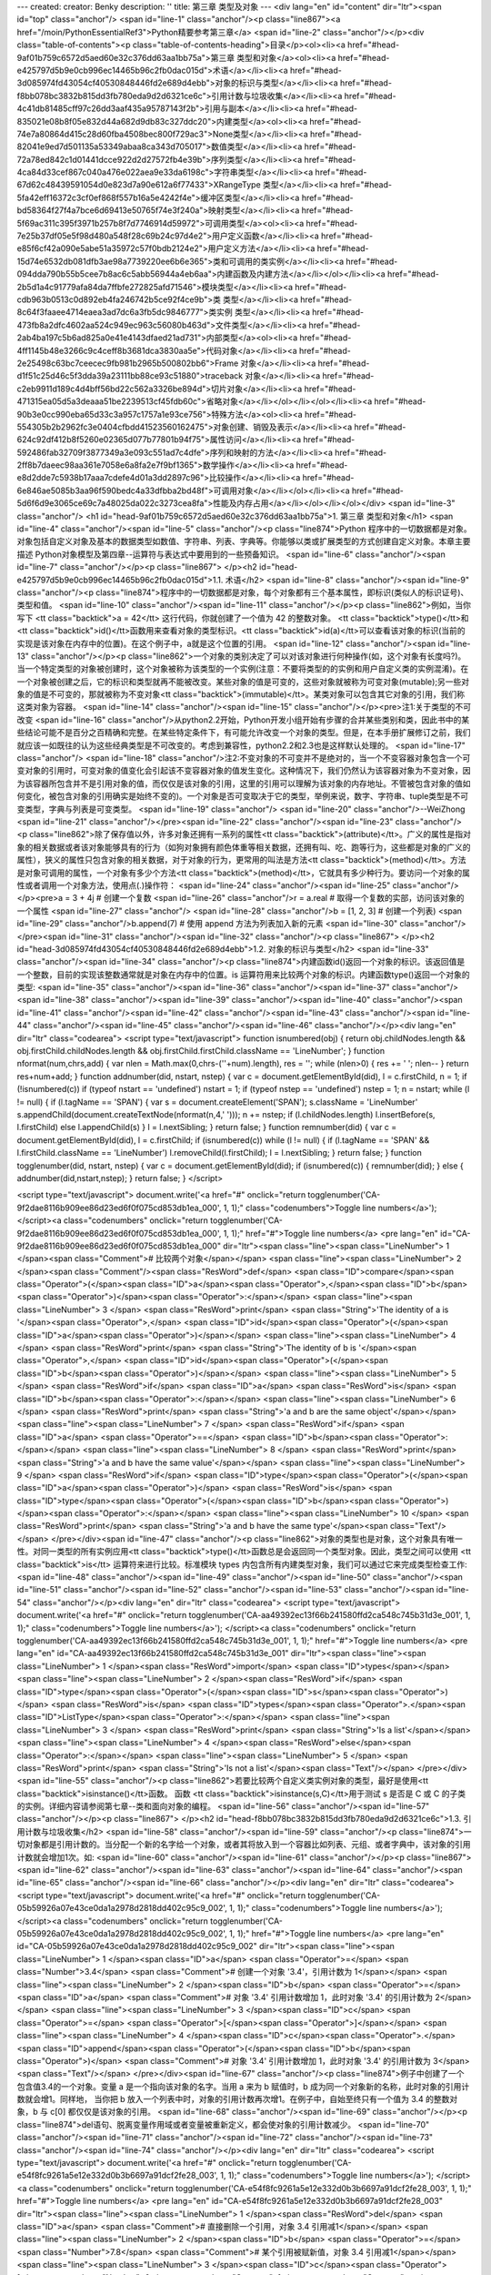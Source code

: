 ---
created: 
creator: Benky
description: ''
title: 第三章 类型及对象
---
<div lang="en" id="content" dir="ltr"><span id="top" class="anchor"/>
<span id="line-1" class="anchor"/><p class="line867"><a href="/moin/PythonEssentialRef3">Python精要参考第三章</a> <span id="line-2" class="anchor"/></p><div class="table-of-contents"><p class="table-of-contents-heading">目录</p><ol><li><a href="#head-9af01b759c6572d5aed60e32c376dd63aa1bb75a">第三章 类型和对象</a><ol><li><a href="#head-e425797d5b9e0cb996ec14465b96c2fb0dac015d">术语</a></li><li><a href="#head-3d085974fd43054cf40530848446fd2e689d4ebb">对象的标识与类型</a></li><li><a href="#head-f8bb078bc3832b815dd3fb780eda9d2d6321ce6c">引用计数与垃圾收集</a></li><li><a href="#head-4c41db81485cff97c26dd3aaf435a95787143f2b">引用与副本</a></li><li><a href="#head-835021e08b8f05e832d44a682d9db83c327ddc20">内建类型</a><ol><li><a
href="#head-74e7a80864d415c28d60fba4508bec800f729ac3">None类型</a></li><li><a href="#head-82041e9ed7d501135a53349abaa8ca343d705017">数值类型</a></li><li><a href="#head-72a78ed842c1d01441dcce922d2d27572fb4e39b">序列类型</a></li><li><a href="#head-4ca84d33cef867c040a476e022aea9e33da6198c">字符串类型</a></li><li><a href="#head-67d62c48439591054d0e823d7a90e612a6f77433">XRangeType 类型</a></li><li><a href="#head-5fa42eff16372c3cf0ef868f557b16a5e4242f4e">缓冲区类型</a></li><li><a href="#head-bd58364f27f4a7bce6d69413e50765f74e3f240a">映射类型</a></li><li><a href="#head-5f69ac311c395f3971b257b8f7d7746914d59972">可调用类型</a><ol><li><a href="#head-7e25b37df05e5f98d480a548f28c69b24c97d4e2">用户定义函数</a></li><li><a
href="#head-e85f6cf42a090e5abe51a35972c57f0bdb2124e2">用户定义方法</a></li><li><a href="#head-15d74e6532db081dfb3ae98a7739220ee6b6e365">类和可调用的类实例</a></li><li><a href="#head-094dda790b55b5cee7b8ac6c5abb56944a4eb6aa">内建函数及内建方法</a></li></ol></li><li><a href="#head-2b5d1a4c91779afa84da7ffbfe272825afd71546">模块类型</a></li><li><a href="#head-cdb963b0513c0d892eb4fa246742b5ce92f4ce9b">类 类型</a></li><li><a href="#head-8c64f3faaee4714eaea3ad7dc6a3fb5dc9846777">类实例 类型</a></li><li><a href="#head-473fb8a2dfc4602aa524c949ec963c56080b463d">文件类型</a></li><li><a href="#head-2ab4ba197c5b6ad825a0e41e4143dfaed21ad731">内部类型</a><ol><li><a href="#head-4ff1145b48e3266c9c4ceff8b3681dca3830aa5e">代码对象</a></li><li><a
href="#head-2e25498c63bc7ceecec9fb981b2965b500802bb6">Frame 对象</a></li><li><a href="#head-d1f51c25d46c5f3dda39a23111bb88ce93c51880">traceback 对象</a></li><li><a href="#head-c2eb9911d189c4d4bff56bd22c562a3326be894d">切片对象</a></li><li><a href="#head-471315ea05d5a3deaaa51be2239513cf45fdb60c">省略对象</a></li></ol></li></ol></li><li><a href="#head-90b3e0cc990eba65d33c3a957c1757a1e93ce756">特殊方法</a><ol><li><a href="#head-554305b2b2962fc3e0404cfbdd41523560162475">对象创建、销毁及表示</a></li><li><a href="#head-624c92df412b8f5260e02365d077b77801b94f75">属性访问</a></li><li><a href="#head-592486fab32709f3877349a3e093c551ad7c4dfe">序列和映射的方法</a></li><li><a href="#head-2ff8b7daeec98aa361e7058e6a8fa2e7f9bf1365">数学操作</a></li><li><a
href="#head-e8d2dde7c5938b17aaa7cdefe4d01a3dd2897c96">比较操作</a></li><li><a href="#head-6e846ae5085b3aa96f590bedc4a33dfbba2bd48f">可调用对象</a></li></ol></li><li><a href="#head-5d6f6d9e3065ce69c7a48025da022c3273cea8fa">性能及内存占用</a></li></ol></li></ol></div> <span id="line-3" class="anchor"/>
<h1 id="head-9af01b759c6572d5aed60e32c376dd63aa1bb75a">1. 第三章 类型和对象</h1>
<span id="line-4" class="anchor"/><span id="line-5" class="anchor"/><p class="line874">Python 程序中的一切数据都是对象。对象包括自定义对象及基本的数据类型如数值、字符串、列表、字典等。你能够以类或扩展类型的方式创建自定义对象。本章主要描述 Python对象模型及第四章--运算符与表达式中要用到的一些预备知识。 <span id="line-6" class="anchor"/><span id="line-7" class="anchor"/></p><p class="line867">
</p><h2 id="head-e425797d5b9e0cb996ec14465b96c2fb0dac015d">1.1. 术语</h2>
<span id="line-8" class="anchor"/><span id="line-9" class="anchor"/><p class="line874">程序中的一切数据都是对象，每个对象都有三个基本属性，即标识(类似人的标识证号)、类型和值。 <span id="line-10" class="anchor"/><span id="line-11" class="anchor"/></p><p class="line862">例如，当你写下 <tt class="backtick">a = 42</tt> 这行代码，你就创建了一个值为 42 的整数对象。 <tt class="backtick">type()</tt>和<tt class="backtick">id()</tt>函数用来查看对象的类型标识。<tt class="backtick">id(a)</tt>可以查看该对象的标识(当前的实现是该对象在内存中的位置)。在这个例子中，a就是这个位置的引用。 <span id="line-12" class="anchor"/><span id="line-13" class="anchor"/></p><p
class="line862">一个对象的类别决定了可以对该对象进行何种操作(如，这个对象有长度吗?)。当一个特定类型的对象被创建时，这个对象被称为该类型的一个实例(注意：不要将类型的的实例和用户自定义类的实例混淆)。在一个对象被创建之后，它的标识和类型就再不能被改变。某些对象的值是可变的，这些对象就被称为可变对象(mutable);另一些对象的值是不可变的，那就被称为不变对象<tt class="backtick">(immutable)</tt>。某类对象可以包含其它对象的引用，我们称这类对象为容器。 <span id="line-14" class="anchor"/><span id="line-15" class="anchor"/></p><pre>注1:关于类型的不可改变
<span id="line-16" class="anchor"/>从python2.2开始，Python开发小组开始有步骤的合并某些类别和类，因此书中的某些结论可能不是百分之百精确和完整。在某些特定条件下，有可能允许改变一个对象的类型。但是，在本手册扩展修订之前，我们就应该一如既往的认为这些经典类型是不可改变的。考虑到兼容性，python2.2和2.3也是这样默认处理的。
<span id="line-17" class="anchor"/>
<span id="line-18" class="anchor"/>注2:不变对象的不可变并不是绝对的，当一个不变容器对象包含一个可变对象的引用时，可变对象的值变化会引起该不变容器对象的值发生变化。这种情况下，我们仍然认为该容器对象为不变对象，因为该容器所包含并不是引用对象的值，而仅仅是该对象的引用，这里的引用可以理解为该对象的内存地址。不管被包含对象的值如何变化，被包含对象的引用确实是始终不变的)。一个对象是否可变取决于它的类型，举例来说，数字、字符串、tuple类型是不可变类型，字典与列表是可变类型。
<span id="line-19" class="anchor"/>
<span id="line-20" class="anchor"/>--WeiZhong
<span id="line-21" class="anchor"/></pre><span id="line-22" class="anchor"/><span id="line-23" class="anchor"/><p class="line862">除了保存值以外，许多对象还拥有一系列的属性<tt class="backtick">(attribute)</tt>。广义的属性是指对象的相关数据或者该对象能够具有的行为（如狗对象拥有颜色体重等相关数据，还拥有叫、吃、跑等行为，这些都是对象的广义的属性），狭义的属性只包含对象的相关数据，对于对象的行为，更常用的叫法是方法<tt class="backtick">(method)</tt>。方法是对象可调用的属性，一个对象有多少个方法<tt class="backtick">(method)</tt>，它就具有多少种行为。要访问一个对象的属性或者调用一个对象方法，使用点(.)操作符： <span id="line-24" class="anchor"/><span id="line-25" class="anchor"/></p><pre>a = 3 + 4j              # 创建一个复数
<span id="line-26" class="anchor"/>r = a.real              # 取得一个复数的实部，访问该对象的一个属性
<span id="line-27" class="anchor"/>
<span id="line-28" class="anchor"/>b = [1, 2, 3]           # 创建一个列表)
<span id="line-29" class="anchor"/>b.append(7)             # 使用 append 方法为列表加入新的元素
<span id="line-30" class="anchor"/></pre><span id="line-31" class="anchor"/><span id="line-32" class="anchor"/><p class="line867">
</p><h2 id="head-3d085974fd43054cf40530848446fd2e689d4ebb">1.2. 对象的标识与类型</h2>
<span id="line-33" class="anchor"/><span id="line-34" class="anchor"/><p class="line874">内建函数id()返回一个对象的标识。该返回值是一个整数，目前的实现该整数通常就是对象在内存中的位置。is 运算符用来比较两个对象的标识。内建函数type()返回一个对象的类型: <span id="line-35" class="anchor"/><span id="line-36" class="anchor"/><span id="line-37" class="anchor"/><span id="line-38" class="anchor"/><span id="line-39" class="anchor"/><span id="line-40" class="anchor"/><span id="line-41" class="anchor"/><span id="line-42" class="anchor"/><span id="line-43" class="anchor"/><span id="line-44" class="anchor"/><span id="line-45" class="anchor"/><span id="line-46" class="anchor"/></p><div lang="en" dir="ltr" class="codearea">
<script type="text/javascript">
function isnumbered(obj) {
return obj.childNodes.length && obj.firstChild.childNodes.length && obj.firstChild.firstChild.className == 'LineNumber';
}
function nformat(num,chrs,add) {
var nlen = Math.max(0,chrs-(''+num).length), res = '';
while (nlen>0) { res += ' '; nlen-- }
return res+num+add;
}
function addnumber(did, nstart, nstep) {
var c = document.getElementById(did), l = c.firstChild, n = 1;
if (!isnumbered(c))
if (typeof nstart == 'undefined') nstart = 1;
if (typeof nstep  == 'undefined') nstep = 1;
n = nstart;
while (l != null) {
if (l.tagName == 'SPAN') {
var s = document.createElement('SPAN');
s.className = 'LineNumber'
s.appendChild(document.createTextNode(nformat(n,4,' ')));
n += nstep;
if (l.childNodes.length)
l.insertBefore(s, l.firstChild)
else
l.appendChild(s)
}
l = l.nextSibling;
}
return false;
}
function remnumber(did) {
var c = document.getElementById(did), l = c.firstChild;
if (isnumbered(c))
while (l != null) {
if (l.tagName == 'SPAN' && l.firstChild.className == 'LineNumber') l.removeChild(l.firstChild);
l = l.nextSibling;
}
return false;
}
function togglenumber(did, nstart, nstep) {
var c = document.getElementById(did);
if (isnumbered(c)) {
remnumber(did);
} else {
addnumber(did,nstart,nstep);
}
return false;
}
</script>

<script type="text/javascript">
document.write('<a href="#" onclick="return togglenumber(\'CA-9f2dae8116b909ee86d23ed6f0f075cd853db1ea_000\', 1, 1);" \
class="codenumbers">Toggle line numbers<\/a>');
</script><a class="codenumbers" onclick="return togglenumber('CA-9f2dae8116b909ee86d23ed6f0f075cd853db1ea_000', 1, 1);" href="#">Toggle line numbers</a>
<pre lang="en" id="CA-9f2dae8116b909ee86d23ed6f0f075cd853db1ea_000" dir="ltr"><span class="line"><span class="LineNumber">   1 </span><span class="Comment"># 比较两个对象</span></span>
<span class="line"><span class="LineNumber">   2 </span><span class="Comment"/><span class="ResWord">def</span> <span class="ID">compare</span><span class="Operator">(</span><span class="ID">a</span><span class="Operator">,</span><span class="ID">b</span><span class="Operator">)</span><span class="Operator">:</span></span>
<span class="line"><span class="LineNumber">   3 </span>    <span class="ResWord">print</span> <span class="String">'The identity of a is '</span><span class="Operator">,</span> <span class="ID">id</span><span class="Operator">(</span><span class="ID">a</span><span class="Operator">)</span></span>
<span class="line"><span class="LineNumber">   4 </span>    <span class="ResWord">print</span> <span class="String">'The identity of b is '</span><span class="Operator">,</span> <span class="ID">id</span><span class="Operator">(</span><span class="ID">b</span><span class="Operator">)</span></span>
<span class="line"><span class="LineNumber">   5 </span>    <span class="ResWord">if</span> <span class="ID">a</span> <span class="ResWord">is</span> <span class="ID">b</span><span class="Operator">:</span></span>
<span class="line"><span class="LineNumber">   6 </span>        <span class="ResWord">print</span> <span class="String">'a and b are the same object'</span></span>
<span class="line"><span class="LineNumber">   7 </span>    <span class="ResWord">if</span> <span class="ID">a</span> <span class="Operator">==</span> <span class="ID">b</span><span class="Operator">:</span></span>
<span class="line"><span class="LineNumber">   8 </span>        <span class="ResWord">print</span> <span class="String">'a and b have the same value'</span></span>
<span class="line"><span class="LineNumber">   9 </span>    <span class="ResWord">if</span> <span class="ID">type</span><span class="Operator">(</span><span class="ID">a</span><span class="Operator">)</span> <span class="ResWord">is</span> <span class="ID">type</span><span class="Operator">(</span><span class="ID">b</span><span class="Operator">)</span><span class="Operator">:</span></span>
<span class="line"><span class="LineNumber">  10 </span>        <span class="ResWord">print</span> <span class="String">'a and b have the same type'</span><span class="Text"/></span>
</pre></div><span id="line-47" class="anchor"/><p class="line862">对象的类型也是对象，这个对象具有唯一性。对同一类型的所有实例应用<tt class="backtick">type()</tt>函数总是会返回同一个类型对象。因此，类型之间可以使用 <tt class="backtick">is</tt> 运算符来进行比较。标准模块 types 内包含所有内建类型对象，我们可以通过它来完成类型检查工作: <span id="line-48" class="anchor"/><span id="line-49" class="anchor"/><span id="line-50" class="anchor"/><span id="line-51" class="anchor"/><span id="line-52" class="anchor"/><span id="line-53" class="anchor"/><span id="line-54" class="anchor"/></p><div lang="en"
dir="ltr" class="codearea">
<script type="text/javascript">
document.write('<a href="#" onclick="return togglenumber(\'CA-aa49392ec13f66b241580ffd2ca548c745b31d3e_001\', 1, 1);" \
class="codenumbers">Toggle line numbers<\/a>');
</script><a class="codenumbers" onclick="return togglenumber('CA-aa49392ec13f66b241580ffd2ca548c745b31d3e_001', 1, 1);" href="#">Toggle line numbers</a>
<pre lang="en" id="CA-aa49392ec13f66b241580ffd2ca548c745b31d3e_001" dir="ltr"><span class="line"><span class="LineNumber">   1 </span><span class="ResWord">import</span> <span class="ID">types</span></span>
<span class="line"><span class="LineNumber">   2 </span><span class="ResWord">if</span> <span class="ID">type</span><span class="Operator">(</span><span class="ID">s</span><span class="Operator">)</span> <span class="ResWord">is</span> <span class="ID">types</span><span class="Operator">.</span><span class="ID">ListType</span><span class="Operator">:</span></span>
<span class="line"><span class="LineNumber">   3 </span>    <span class="ResWord">print</span> <span class="String">'Is a list'</span></span>
<span class="line"><span class="LineNumber">   4 </span><span class="ResWord">else</span><span class="Operator">:</span></span>
<span class="line"><span class="LineNumber">   5 </span>    <span class="ResWord">print</span> <span class="String">'Is not a list'</span><span class="Text"/></span>
</pre></div><span id="line-55" class="anchor"/><p class="line862">若要比较两个自定义类实例对象的类型，最好是使用<tt class="backtick">isinstance()</tt>函数。 函数 <tt class="backtick">isinstance(s,C)</tt>用于测试 s 是否是 C 或 C 的子类的实例。详细内容请参阅第七章--类和面向对象的编程。 <span id="line-56" class="anchor"/><span id="line-57" class="anchor"/></p><p class="line867">
</p><h2 id="head-f8bb078bc3832b815dd3fb780eda9d2d6321ce6c">1.3. 引用计数与垃圾收集</h2>
<span id="line-58" class="anchor"/><span id="line-59" class="anchor"/><p class="line874">一切对象都是引用计数的。当分配一个新的名字给一个对象，或者其将放入到一个容器比如列表、元组、或者字典中，该对象的引用计数就会增加1次。如: <span id="line-60" class="anchor"/><span id="line-61" class="anchor"/></p><p class="line867"><span id="line-62" class="anchor"/><span id="line-63" class="anchor"/><span id="line-64" class="anchor"/><span id="line-65" class="anchor"/><span id="line-66" class="anchor"/></p><div lang="en" dir="ltr" class="codearea">
<script type="text/javascript">
document.write('<a href="#" onclick="return togglenumber(\'CA-05b59926a07e43ce0da1a2978d2818dd402c95c9_002\', 1, 1);" \
class="codenumbers">Toggle line numbers<\/a>');
</script><a class="codenumbers" onclick="return togglenumber('CA-05b59926a07e43ce0da1a2978d2818dd402c95c9_002', 1, 1);" href="#">Toggle line numbers</a>
<pre lang="en" id="CA-05b59926a07e43ce0da1a2978d2818dd402c95c9_002" dir="ltr"><span class="line"><span class="LineNumber">   1 </span><span class="ID">a</span> <span class="Operator">=</span> <span class="Number">3.4</span>      <span class="Comment"># 创建一个对象 '3.4'，引用计数为 1</span></span>
<span class="line"><span class="LineNumber">   2 </span><span class="ID">b</span> <span class="Operator">=</span> <span class="ID">a</span>        <span class="Comment"># 对象 '3.4' 引用计数增加 1，此时对象 '3.4' 的引用计数为 2</span></span>
<span class="line"><span class="LineNumber">   3 </span><span class="ID">c</span> <span class="Operator">=</span> <span class="Operator">[</span><span class="Operator">]</span></span>
<span class="line"><span class="LineNumber">   4 </span><span class="ID">c</span><span class="Operator">.</span><span class="ID">append</span><span class="Operator">(</span><span class="ID">b</span><span class="Operator">)</span>  <span class="Comment"># 对象 '3.4' 引用计数增加 1，此时对象 '3.4' 的引用计数为 3</span><span class="Text"/></span>
</pre></div><span id="line-67" class="anchor"/><p class="line874">例子中创建了一个包含值3.4的一个对象。变量 a 是一个指向该对象的名字。当用 a 来为 b 赋值时，b 成为同一个对象新的名称，此时对象的引用计数就会增1。同样地， 当你把 b 放入一个列表中时，对象的引用计数再次增1。在例子中，自始至终只有一个值为 3.4 的整数对象，b 与 c[0] 都仅仅是该对象的引用。 <span id="line-68" class="anchor"/><span id="line-69" class="anchor"/></p><p class="line874">del语句、脱离变量作用域或者变量被重新定义，都会使对象的引用计数减少。 <span id="line-70" class="anchor"/><span id="line-71"
class="anchor"/><span id="line-72" class="anchor"/><span id="line-73" class="anchor"/><span id="line-74" class="anchor"/></p><div lang="en" dir="ltr" class="codearea">
<script type="text/javascript">
document.write('<a href="#" onclick="return togglenumber(\'CA-e54f8fc9261a5e12e332d0b3b6697a91dcf2fe28_003\', 1, 1);" \
class="codenumbers">Toggle line numbers<\/a>');
</script><a class="codenumbers" onclick="return togglenumber('CA-e54f8fc9261a5e12e332d0b3b6697a91dcf2fe28_003', 1, 1);" href="#">Toggle line numbers</a>
<pre lang="en" id="CA-e54f8fc9261a5e12e332d0b3b6697a91dcf2fe28_003" dir="ltr"><span class="line"><span class="LineNumber">   1 </span><span class="ResWord">del</span> <span class="ID">a</span>           <span class="Comment"># 直接删除一个引用，对象 3.4 引用减1</span></span>
<span class="line"><span class="LineNumber">   2 </span><span class="ID">b</span> <span class="Operator">=</span> <span class="Number">7.8</span>         <span class="Comment"># 某个引用被赋新值，对象 3.4 引用减1</span></span>
<span class="line"><span class="LineNumber">   3 </span><span class="ID">c</span><span class="Operator">[</span><span class="Number">0</span><span class="Operator">]</span><span class="Operator">=</span><span class="Number">2.0</span>        <span class="Comment"># 某个引用被赋新值，对象 3.4 引用减1</span><span class="Text"/></span>
</pre></div><span id="line-75" class="anchor"/><p class="line874">当一个对象的引用计数减少至零时，它就会在适当时机被垃圾回收车拉走。然而，特定情况(循环引用)会阻止垃圾回收车销毁不再使用的对象，看下面的例子： <span id="line-76" class="anchor"/><span id="line-77" class="anchor"/><span id="line-78" class="anchor"/><span id="line-79" class="anchor"/><span id="line-80" class="anchor"/><span id="line-81" class="anchor"/><span id="line-82" class="anchor"/><span id="line-83" class="anchor"/></p><div lang="en" dir="ltr" class="codearea">
<script type="text/javascript">
document.write('<a href="#" onclick="return togglenumber(\'CA-2824a2d03b78a7abe7fffd69c4ce5e0e8cd0e309_004\', 1, 1);" \
class="codenumbers">Toggle line numbers<\/a>');
</script><a class="codenumbers" onclick="return togglenumber('CA-2824a2d03b78a7abe7fffd69c4ce5e0e8cd0e309_004', 1, 1);" href="#">Toggle line numbers</a>
<pre lang="en" id="CA-2824a2d03b78a7abe7fffd69c4ce5e0e8cd0e309_004" dir="ltr"><span class="line"><span class="LineNumber">   1 </span><span class="ID">a</span> <span class="Operator">=</span> <span class="Operator">{</span> <span class="Operator">}</span>         <span class="Comment"># a 的引用为 1</span></span>
<span class="line"><span class="LineNumber">   2 </span><span class="ID">b</span> <span class="Operator">=</span> <span class="Operator">{</span> <span class="Operator">}</span>         <span class="Comment"># b 的引用为 1</span></span>
<span class="line"><span class="LineNumber">   3 </span><span class="ID">a</span><span class="Operator">[</span><span class="String">'b'</span><span class="Operator">]</span> <span class="Operator">=</span> <span class="ID">b</span>              <span class="Comment"># b 的引用增 1，b的引用为2</span></span>
<span class="line"><span class="LineNumber">   4 </span><span class="ID">b</span><span class="Operator">[</span><span class="String">'a'</span><span class="Operator">]</span> <span class="Operator">=</span> <span class="ID">a</span>              <span class="Comment"># a 的引用增 1，a的引用为 2</span></span>
<span class="line"><span class="LineNumber">   5 </span><span class="ResWord">del</span> <span class="ID">a</span>           <span class="Comment"># a 的引用减 1，a的引用为 1</span></span>
<span class="line"><span class="LineNumber">   6 </span><span class="ResWord">del</span> <span class="ID">b</span>           <span class="Comment"># b 的引用减 1,  b的引用为 1</span><span class="Text"/></span>
</pre></div><span id="line-84" class="anchor"/><p class="line874">在这个例子中,del语句减少了 a 和 b 的引用计数并删除了用于引用的变量名，可是由于两个对象各包含一个对方对象的引用，虽然最后两个对象都无法通过名字访问了，但引用计数并没有减少到零。因此这个对象不会被销毁，它会一直驻留在内存中，这就造成了内存泄漏。为解决这个问题，Python解释器会定期的运行一个搜索器，若发现一个对象已经无法被访问，不论该对象引用计数是否为 0 ，都销毁它。这个搜索器的算法可以通过 gc 模块的函数来进行调整和控制。具体内容参阅附录A：Python 库。 <span id="line-85"
class="anchor"/><span id="line-86" class="anchor"/></p><p class="line867">
</p><h2 id="head-4c41db81485cff97c26dd3aaf435a95787143f2b">1.4. 引用与副本</h2>
<span id="line-87" class="anchor"/><span id="line-88" class="anchor"/><p class="line862">当运行语句 <tt class="backtick">a = b</tt> 时，就创建了对象 b 的一个新引用a。对于不可变对象(数字或字符串等)，改变对象的一个引用就会创建一个新对象。 <span id="line-89" class="anchor"/><span id="line-90" class="anchor"/><span id="line-91" class="anchor"/><span id="line-92" class="anchor"/><span id="line-93" class="anchor"/><span id="line-94" class="anchor"/><span id="line-95" class="anchor"/></p><div lang="en" dir="ltr" class="codearea">
<script type="text/javascript">
document.write('<a href="#" onclick="return togglenumber(\'CA-64be608211d06fc0629399ebca70f7f08e74823b_005\', 1, 1);" \
class="codenumbers">Toggle line numbers<\/a>');
</script><a class="codenumbers" onclick="return togglenumber('CA-64be608211d06fc0629399ebca70f7f08e74823b_005', 1, 1);" href="#">Toggle line numbers</a>
<pre lang="en" id="CA-64be608211d06fc0629399ebca70f7f08e74823b_005" dir="ltr"><span class="line"><span class="LineNumber">   1 </span><span class="ID">a</span><span class="Operator">=</span><span class="Number">100</span>                   <span class="Comment">#创建一个新对象 100</span></span>
<span class="line"><span class="LineNumber">   2 </span><span class="ID">b</span><span class="Operator">=</span><span class="ID">a</span>                     <span class="Comment">#对象 100 增加了一个新的引用 b</span></span>
<span class="line"><span class="LineNumber">   3 </span><span class="ResWord">print</span> <span class="ID">id</span><span class="Operator">(</span><span class="ID">a</span><span class="Operator">)</span><span class="Operator">,</span><span class="ID">id</span><span class="Operator">(</span><span class="ID">b</span><span class="Operator">)</span>       <span class="Comment">#打印 a 和 b 的标识，你会发现两个标识是相同的</span></span>
<span class="line"><span class="LineNumber">   4 </span><span class="ID">b</span><span class="Operator">=</span><span class="Number">20</span>                    <span class="Comment">#现在 b 不再是 a 的引用，变成新对象 20 的一个引用了</span></span>
<span class="line"><span class="LineNumber">   5 </span><span class="ResWord">print</span> <span class="ID">id</span><span class="Operator">(</span><span class="ID">a</span><span class="Operator">)</span><span class="Operator">,</span><span class="ID">id</span><span class="Operator">(</span><span class="ID">b</span><span class="Operator">)</span>       <span class="Comment">#现在 a 和 b 的标识不再相同</span><span class="Text"/></span>
</pre></div><span id="line-96" class="anchor"/><p class="line874">对于可变对象(列表或字典等)，改变对象的一个引用就等于改变了该对象所有的引用，见下例: <span id="line-97" class="anchor"/><span id="line-98" class="anchor"/><span id="line-99" class="anchor"/><span id="line-100" class="anchor"/><span id="line-101" class="anchor"/><span id="line-102" class="anchor"/></p><div lang="en" dir="ltr" class="codearea">
<script type="text/javascript">
document.write('<a href="#" onclick="return togglenumber(\'CA-dd80e40638d5639c6c4a1fe27abb110df982c653_006\', 1, 1);" \
class="codenumbers">Toggle line numbers<\/a>');
</script><a class="codenumbers" onclick="return togglenumber('CA-dd80e40638d5639c6c4a1fe27abb110df982c653_006', 1, 1);" href="#">Toggle line numbers</a>
<pre lang="en" id="CA-dd80e40638d5639c6c4a1fe27abb110df982c653_006" dir="ltr"><span class="line"><span class="LineNumber">   1 </span><span class="ID">b</span> <span class="Operator">=</span> <span class="Operator">[</span><span class="Number">1</span><span class="Operator">,</span><span class="Number">2</span><span class="Operator">,</span><span class="Number">3</span><span class="Operator">,</span><span class="Number">4</span><span class="Operator">]</span></span>
<span class="line"><span class="LineNumber">   2 </span><span class="ID">a</span> <span class="Operator">=</span> <span class="ID">b</span>                   <span class="Comment"># a 是 b 的一个引用</span></span>
<span class="line"><span class="LineNumber">   3 </span><span class="ID">a</span><span class="Operator">[</span><span class="Number">2</span><span class="Operator">]</span> <span class="Operator">=</span> <span class="Operator">-</span><span class="Number">100</span>             <span class="Comment"># 改变 a 中的一个元素</span></span>
<span class="line"><span class="LineNumber">   4 </span><span class="ResWord">print</span> <span class="ID">b</span>                 <span class="Comment"># b的值也随之改变为 '[1, 2, -100, 4]'</span><span class="Text"/></span>
</pre></div><span id="line-103" class="anchor"/><p class="line874">因为 a 和 b 指向相同的对象，所以改变了 a 就等于改变了 b 。为了避免这种情况，你应该创建一个可变对象的副本，然后对该副本进行操作。这样就不会影响到原始对象了。 <span id="line-104" class="anchor"/><span id="line-105" class="anchor"/></p><p class="line862">有两种方法用来创建可变对象的副本：浅复制<tt class="backtick">(shallow copy)</tt>和深复制<tt class="backtick">(deep copy)</tt>。浅复制创建一个新对象，但它包含的子元素仍然是原来对象子元素的引用:
<span id="line-106" class="anchor"/><span id="line-107" class="anchor"/><span id="line-108" class="anchor"/><span id="line-109" class="anchor"/><span id="line-110" class="anchor"/><span id="line-111" class="anchor"/><span id="line-112" class="anchor"/><span id="line-113" class="anchor"/><span id="line-114" class="anchor"/><span id="line-115" class="anchor"/></p><div lang="en" dir="ltr" class="codearea">
<script type="text/javascript">
document.write('<a href="#" onclick="return togglenumber(\'CA-690ee503c7500d46421a0ce3cba4e0098d47465a_007\', 1, 1);" \
class="codenumbers">Toggle line numbers<\/a>');
</script><a class="codenumbers" onclick="return togglenumber('CA-690ee503c7500d46421a0ce3cba4e0098d47465a_007', 1, 1);" href="#">Toggle line numbers</a>
<pre lang="en" id="CA-690ee503c7500d46421a0ce3cba4e0098d47465a_007" dir="ltr"><span class="line"><span class="LineNumber">   1 </span><span class="ID">b</span> <span class="Operator">=</span> <span class="Operator">[</span> <span class="Number">1</span><span class="Operator">,</span> <span class="Number">2</span><span class="Operator">,</span> <span class="Operator">[</span><span class="Number">3</span><span class="Operator">,</span><span class="Number">4</span><span
class="Operator">]</span> <span class="Operator">]</span></span>
<span class="line"><span class="LineNumber">   2 </span><span class="ID">a</span> <span class="Operator">=</span> <span class="ID">b</span><span class="Operator">[</span><span class="Operator">:</span><span class="Operator">]</span>                <span class="Comment"># 创建b的一个 浅拷贝 a</span></span>
<span class="line"><span class="LineNumber">   3 </span><span class="ID">a</span><span class="Operator">.</span><span class="ID">append</span><span class="Operator">(</span><span class="Number">100</span><span class="Operator">)</span>           <span class="Comment"># a 对象添加一个新元素</span></span>
<span class="line"><span class="LineNumber">   4 </span><span class="ResWord">print</span> <span class="ID">b</span>                 <span class="Comment"># 打印 b 的值，得到 '[1,2, [3,4]]'， b 没有改变</span></span>
<span class="line"><span class="LineNumber">   5 </span><span class="ID">a</span><span class="Operator">[</span><span class="Number">0</span><span class="Operator">]</span><span class="Operator">=</span><span class="Operator">-</span><span class="Number">100</span>               <span class="Comment"># 改变 a 的一个不可变子对象</span></span>
<span class="line"><span class="LineNumber">   6 </span><span class="ResWord">print</span> <span class="ID">b</span>                 <span class="Comment"># 打印 b 的值，得到 '[1,2, [3,4]]'， b 没有改变</span></span>
<span class="line"><span class="LineNumber">   7 </span><span class="ID">a</span><span class="Operator">[</span><span class="Number">2</span><span class="Operator">]</span><span class="Operator">[</span><span class="Number">0</span><span class="Operator">]</span> <span class="Operator">=</span> <span class="Operator">-</span><span class="Number">100</span>          <span class="Comment"># 改变 a 的一个可变子对象</span></span>
<span class="line"><span class="LineNumber">   8 </span><span class="ResWord">print</span> <span class="ID">b</span>                 <span class="Comment"># 打印 b 得到 '[1,2, [-100,4]]'，b 被改变了</span><span class="Text"/></span>
</pre></div><span id="line-116" class="anchor"/><span id="line-117" class="anchor"/><p class="line874">a 和 b 虽然是彼此独立的对象，但他们包含的元素却是共享的。这样，修改 a 中的一个可变元素也会影响 b 中的这个可变元素。 <span id="line-118" class="anchor"/><span id="line-119" class="anchor"/></p><p class="line874">深复制创建一个新对象，并递归复制所有子对象。python并没有内建的深复制函数，不过在标准库中提供有一个copy模块，该模块有一个deepcopy()函数可以漂亮的干这件事： <span id="line-120"
class="anchor"/><span id="line-121" class="anchor"/><span id="line-122" class="anchor"/><span id="line-123" class="anchor"/><span id="line-124" class="anchor"/></p><div lang="en" dir="ltr" class="codearea">
<script type="text/javascript">
document.write('<a href="#" onclick="return togglenumber(\'CA-69341aa698f9c7990e95766b67c2df18f28f9322_008\', 1, 1);" \
class="codenumbers">Toggle line numbers<\/a>');
</script><a class="codenumbers" onclick="return togglenumber('CA-69341aa698f9c7990e95766b67c2df18f28f9322_008', 1, 1);" href="#">Toggle line numbers</a>
<pre lang="en" id="CA-69341aa698f9c7990e95766b67c2df18f28f9322_008" dir="ltr"><span class="line"><span class="LineNumber">   1 </span><span class="ResWord">import</span> <span class="ID">copy</span></span>
<span class="line"><span class="LineNumber">   2 </span><span class="ID">b</span> <span class="Operator">=</span> <span class="Operator">[</span><span class="Number">1</span><span class="Operator">,</span> <span class="Number">2</span><span class="Operator">,</span> <span class="Operator">[</span><span class="Number">3</span><span class="Operator">,</span> <span class="Number">4</span><span class="Operator">]</span> <span class="Operator">]</span></span>
<span class="line"><span class="LineNumber">   3 </span><span class="ID">a</span> <span class="Operator">=</span> <span class="ID">copy</span><span class="Operator">.</span><span class="ID">deepcopy</span><span class="Operator">(</span><span class="ID">b</span><span class="Operator">)</span><span class="Text"/></span>
</pre></div><span id="line-125" class="anchor"/><span id="line-126" class="anchor"/><p class="line867">
</p><h2 id="head-835021e08b8f05e832d44a682d9db83c327ddc20">1.5. 内建类型</h2>
<span id="line-127" class="anchor"/><p class="line874">Python的解释器内建数个大类，共二十几种数据类型，表 3.1列出了全部内建类型。一些类别包含最常见的对象类型，如数值、序列等，其它类型则较少使用。后面几节将详细描述这些最常用的类型。 <span id="line-128" class="anchor"/><span id="line-129" class="anchor"/></p><pre>表 3.1 Python内建类型
<span id="line-130" class="anchor"/>分类                            类型名称                        描述
<span id="line-131" class="anchor"/>None                            NoneType                        null 对象
<span id="line-132" class="anchor"/>数值                            IntType                         整数
<span id="line-133" class="anchor"/>                                LongType                        任意精度整数
<span id="line-134" class="anchor"/>                                FloatType                       浮点数
<span id="line-135" class="anchor"/>                                ComplexType                     复数
<span id="line-136" class="anchor"/>序列                            StringType                      字符串
<span id="line-137" class="anchor"/>                                UnicodeType                     Unicode字符串
<span id="line-138" class="anchor"/>                                ListType                        列表
<span id="line-139" class="anchor"/>                                TupleType                       元组
<span id="line-140" class="anchor"/>                                XRangeType                      xrange()函数返回的对象
<span id="line-141" class="anchor"/>                                BufferType                      buffer()函数返回的对象
<span id="line-142" class="anchor"/>映射                            DictType                        字典
<span id="line-143" class="anchor"/>可调用类型                      BuiltinFunctionType             内建函数
<span id="line-144" class="anchor"/>                                BuiltinMethodType               内建方法
<span id="line-145" class="anchor"/>                                ClassType                       类
<span id="line-146" class="anchor"/>                                FunctionType                    用户定义函数
<span id="line-147" class="anchor"/>                                InstanceType                    类实例
<span id="line-148" class="anchor"/>                                MethodType                      Bound class method
<span id="line-149" class="anchor"/>                                UnboundMethodType               Unbound class method
<span id="line-150" class="anchor"/>模块                            ModuleType                      模块
<span id="line-151" class="anchor"/>类                              ClassType                       类定义
<span id="line-152" class="anchor"/>类实例                          InstanceType                    类实例
<span id="line-153" class="anchor"/>文件                            FileType                        文件对象
<span id="line-154" class="anchor"/>内部类型                        CodeType                        字节编译码
<span id="line-155" class="anchor"/>                                FrameType                       执行框架
<span id="line-156" class="anchor"/>                                TracebackType                   异常的堆栈跟踪
<span id="line-157" class="anchor"/>                                SliceType                       由扩展切片操作产生
<span id="line-158" class="anchor"/>                                EllipsisType                    在扩展切片中使用
<span id="line-159" class="anchor"/></pre><span id="line-160" class="anchor"/><p class="line862">注意:     <a href="/moin/ClassType" class="nonexistent">ClassType</a>和<a href="/moin/InstanceType" class="nonexistent">InstanceType</a>在表中之所以出现两次，是因为在特定环境下类及类实例都能被调用。 <span id="line-161" class="anchor"/>
</p><h3 id="head-74e7a80864d415c28d60fba4508bec800f729ac3">1.5.1. None类型</h3>
<span id="line-162" class="anchor"/><p class="line874">None表示空对象。如果一个函数没有显式的返回一个值，None就被返回。None经常被用做函数中可选参数的默认值。None对象没有任何属性。None的布尔值为假。 <span id="line-163" class="anchor"/>
</p><h3 id="head-82041e9ed7d501135a53349abaa8ca343d705017">1.5.2. 数值类型</h3>
<span id="line-164" class="anchor"/><p class="line874">Python拥有四种数值类型:整型,长整型,浮点类型,以及复数类型。所有数值类型都是不可变类型。 <span id="line-165" class="anchor"/><span id="line-166" class="anchor"/></p><p class="line862">整数类型用来表示从-2147483648 到
2147483647之间的任意整数(在某些电脑系统上这个范围可能会更大，但绝不会比这个更小)。在系统内部，一个整数以一个32位或者更多位的二进制补码形式储存。如果某次整数运算的结果超出了这个表示范围，一般情况下Python会自动将运算结果由整型升级为长整型返回，不过在有些情况下会引发一个溢出异常，我们正在努力彻底消灭这个异常<tt class="backtick">(OverflowError)</tt>。 <span id="line-167" class="anchor"/><span id="line-168" class="anchor"/></p><p
class="line874">长整数可以表示任意范围的整数(只要你的内存足够大就行)。 <span id="line-169" class="anchor"/><span id="line-170" class="anchor"/></p><p class="line862">Python中只有双精度浮点数(64位)，它提供大约17个数字的精确度和-308到308的指数，这与C中的double类型相同。Python不支持32位单精度的浮点数。如果你的程序很关心精确度和存储空间，推荐你使用<tt class="backtick">Numerical Python (</tt><a href="http://numpy.sourceforge.net" class="http">http://numpy.sourceforge.net</a><tt
class="backtick">)</tt>。 <span id="line-171" class="anchor"/><span id="line-172" class="anchor"/></p><p class="line874">复数使用一对浮点数表示，虚数 z 的实部和虚部分别用 z.real 和 z.imag 访问。 <span id="line-173" class="anchor"/><span id="line-174" class="anchor"/></p><p class="line867">
</p><h3 id="head-72a78ed842c1d01441dcce922d2d27572fb4e39b">1.5.3. 序列类型</h3>
<span id="line-175" class="anchor"/><span id="line-176" class="anchor"/><p class="line874">序列是由非负整数索引的对象的有序集合。它包括字符串、Unicode字符串、列表、元组、xrange对象以及缓冲区对象。字符串和缓冲区对象是字符序列，xrange对象是整数的序列，列表和元组是任意Python对象的序列。字符串、Unicode字符串及元组是不可变序列，列表是可变序列，允许插入，删除，替换元素等操作。缓冲区对象将在本节后面详细描述。 <span id="line-177" class="anchor"/><span id="line-178"
class="anchor"/></p><p class="line862">Table 3.2列出所有序列对象均支持的操作及方法。序列 s 中的元素 i 使用索引运算符 s[i] 来访问，通过切片运算符 s[i:j] 可以得到一个序列的子序列(这些运算符在第四章有详细介绍)。内建函数 <tt class="backtick">len(s) 可以返回任意序列 s 的长度。你还能使用内建函数 min(s) 和 max(s) </tt>来获得一个序列的最大值和最小值。不过，这两个函数必须使用在元素可排序的序列中(典型的可排序序列是数值和字符串)。 <span id="line-179" class="anchor"/><span
id="line-180" class="anchor"/></p><p class="line874">Table 3.3介绍了可变序列(如列表)支持的其它操作 <span id="line-181" class="anchor"/><span id="line-182" class="anchor"/></p><p class="line867"><strong>Table 3.2. 所有序列类型都支持的操作和方法</strong> <span id="line-183" class="anchor"/><span id="line-184" class="anchor"/></p><pre>项目            描述
<span id="line-185" class="anchor"/>s [i ]          返回序列s的元素i
<span id="line-186" class="anchor"/>s [i :j ]       返回一个切片
<span id="line-187" class="anchor"/>len(s )         序列中元素的个数
<span id="line-188" class="anchor"/>min(s)          s 中的最小值
<span id="line-189" class="anchor"/>max(s)          s 中的最大值
<span id="line-190" class="anchor"/></pre><span id="line-191" class="anchor"/><p class="line867"><strong>Table 3.3. 可变序列适用的操作</strong> <span id="line-192" class="anchor"/><span id="line-193" class="anchor"/></p><pre>项目            描述
<span id="line-194" class="anchor"/>s [i] = v       给某个元素赋新值
<span id="line-195" class="anchor"/>s [i:j] = t     用 序列 t 中的所有元素替换掉 s 序列中的索引从 i 至 j 的元素。
<span id="line-196" class="anchor"/>del s[i]        删除序列 s 中索引为 i 的元素。
<span id="line-197" class="anchor"/>del s [i :j ]   删除序列 s 中的索引从 i 至 j 的元素
<span id="line-198" class="anchor"/></pre><span id="line-199" class="anchor"/><p class="line862">除此之外，列表还支持Table 3.4中的方法。内建函数<tt class="backtick"> list(s) </tt>把可以把任意一个序列对象转换为一个列表。如果 s 本身是一个列表，这个函数就创建一个 s 的浅拷贝。 <tt class="backtick">s.append(x) </tt>方法可以在列表的末尾加入一个元素 <tt class="backtick">x</tt>。 <tt class="backtick">s.index(x)</tt> 方法在列表中查找值 <tt class="backtick">x</tt>
第一次出现时的索引，若没有找到就引发一个<tt class="backtick">ValueError</tt>异常。同样地，<tt class="backtick">s.remove(x)</tt>方法删除第一次出现的值 <tt class="backtick">x</tt>。<tt class="backtick"> s.extend(t)</tt>方法通过将链表 t 的所有元素添加到 s 的末尾来扩充列表s。<tt class="backtick"> s.sort()</tt>方法会将列表中的元素进行排序，该方法接受自定义比较函数，自定义比较函数必须有两个参数，若参数1小于参数2，则返回-1，若参数1等于参数2，返回0，否则就返回1。<tt
class="backtick"> s.reverse()</tt>方法反转列表中的所有元素。<tt class="backtick">sort()和reverse()</tt>方法都是直接操作列表中元素并返回None。 <span id="line-200" class="anchor"/><span id="line-201" class="anchor"/></p><p class="line867"><strong>Table 3.4. 列表的方法</strong> <span id="line-202" class="anchor"/><span id="line-203" class="anchor"/></p><pre>方法                    描述
<span id="line-204" class="anchor"/>list(s )                把序列s转换为一个列表
<span id="line-205" class="anchor"/>s.append(x)             把一个元素添加到列表的结尾,相当于` s[len(s):] = [x]`
<span id="line-206" class="anchor"/>s.extend(t)             将链表 t 的所有元素添加到 s 的末尾来扩充列表 s，相当于 `s[len(s):] = t`
<span id="line-207" class="anchor"/>s.count(x)              返回值 x 在列表 s 中出现的次数
<span id="line-208" class="anchor"/>s.index(x)              返回列表s中第一个值为 x 的元素的索引值
<span id="line-209" class="anchor"/>s.insert(i,x)           在 s[i] 前插入一个元素 x
<span id="line-210" class="anchor"/>s.pop([i])              返回 s[i] 的值并将 s[i] 元素从列表中删除。如果 i 被省略，` s.pop()` 就对最后一个元素进行操作。
<span id="line-211" class="anchor"/>s.remove(x )            删除列表中值为 x 的第一个元素
<span id="line-212" class="anchor"/>s.reverse()             翻转 s 中的全部元素
<span id="line-213" class="anchor"/>s.sort([cmpfunc ])      对列表 s 中的元素进行排序，cmpfunc 是一个可选的比较函数
<span id="line-214" class="anchor"/></pre><span id="line-215" class="anchor"/><p class="line867">
</p><h3 id="head-4ca84d33cef867c040a476e022aea9e33da6198c">1.5.4. 字符串类型</h3>
<span id="line-216" class="anchor"/><p class="line874">Python拥有两种字符串类型。标准字符串是单字节字符序列，允许包含二进制数据和嵌入的null字符。 <span id="line-217" class="anchor"/>Unicode 字符串是双字节字符序列，一个字符使用两个字节来保存，因此可以有最多65536种不同的unicode字符。尽管最新的Unicode标准支持最多100万个不同的字符，Python现在尚未支持这个最新的标准。  <span id="line-218" class="anchor"/><span id="line-219" class="anchor"/></p><p
class="line862">标准字符串和Unicode字符串都支持表 3.5中的方法。虽然这些方法都是用于操作一个字符串实例，但所有的字符串方法都不会改变原始字符串。它们有的返回一个新得字符串，如<tt class="backtick"> s.capitalize(), s.center(), s.expandtabs()</tt>。有的返回True或者False,如特征测试方法 <tt class="backtick">s .isalnum() 和 s .isupper()</tt>，值得一提的是，这些方法当字符串长度为零时返回False。<tt class="backtick"> s .find()、 s .rfind()、s .index()、 s .rindex()</tt> 方法被用来在 s
中寻找一个子串，如果找到子串，这些函数都返回s的整数索引值。 当找不到子串时,find()方法返回-1，而index()方法则引发一个 <tt class="backtick">ValueError</tt> 异常。有很多数字符串方法接受两个可选的参数：<tt class="backtick">start 和</tt> end<tt class="backtick"> ，用于指定 s 中开始位置和结束位置的索引。</tt>s.translate()<tt class="backtick">方法根据一个字典来转换原始字符串，该函数在附录A中的</tt> string<tt class="backtick">模块中有详细描述。</tt> s.encode()`
方法用来将字符串转换为指定的字符集，如'ascii'、 'utf-8' 或 'utf-16'等。这个方法主要用于将 Unicode字符串转换为适合输入输出的字符编码，关于此方法的的详细介绍在第九章--输入和输出。要了解更多关于字符串方法的细节请参阅附录A中的 string 模块。 <span id="line-220" class="anchor"/><span id="line-221" class="anchor"/></p><p class="line867"><strong>Table 3.5. 字符串方法</strong> <span id="line-222" class="anchor"/><span id="line-223" class="anchor"/></p><pre>方法
描述
<span id="line-224" class="anchor"/>s.capitalize()                          第一个字母变大写
<span id="line-225" class="anchor"/>s.count(sub [,start [,end ]])           子串sub出现的次数
<span id="line-226" class="anchor"/>s.encode([encoding [,errors ]])         改变字符串的编码
<span id="line-227" class="anchor"/>s.startswith(prefix [,start [,end ]])   检查字符串的开头是否为prefix
<span id="line-228" class="anchor"/>s.endswith(suffix [,start [,end ]])     检查字符串的结尾是否是suffix
<span id="line-229" class="anchor"/>s.expandtabs([tabsize ])                将制表符转换为一定数量的空格
<span id="line-230" class="anchor"/>s.find(sub [,start [,end ]])            返回子串 sub 首次出现的位置或者 -1
<span id="line-231" class="anchor"/>s.rfind(sub [,start [,end ]])           返回子串 sub 末次出现的位置或者 -1
<span id="line-232" class="anchor"/>s.index(sub [,start [,end ]])           返回子串 sub 首次出现的位置或者引起异常
<span id="line-233" class="anchor"/>s.rindex(sub [,start [,end ]])          返回子串 sub 末次出现的位置或者引发异常
<span id="line-234" class="anchor"/>s.isalnum()                             字符是否都为字母或数字
<span id="line-235" class="anchor"/>s.isalpha()                             字符是否都为字母
<span id="line-236" class="anchor"/>s.isdigit()                             字符是否都为数字
<span id="line-237" class="anchor"/>s.islower()                             字符是否都为小写
<span id="line-238" class="anchor"/>s.isspace()                             字符是否都为空白
<span id="line-239" class="anchor"/>s.istitle()                             检查字符是否为标题格式(每个单词的第一个字母大写)
<span id="line-240" class="anchor"/>s.isupper()                             字符是否都为大写
<span id="line-241" class="anchor"/>s.join(t)                               用 s 连接 t 中的所有字符串
<span id="line-242" class="anchor"/>s.center(width)                         在长度为 width 范围内将字符串置中
<span id="line-243" class="anchor"/>s.ljust(width )                         在宽度为 width 内左对齐
<span id="line-244" class="anchor"/>s.rjust(width )                         在宽度为 width 内右对齐
<span id="line-245" class="anchor"/>s.lower()                               s 中所有字符小写
<span id="line-246" class="anchor"/>s.upper()                               s 中所有字符大写
<span id="line-247" class="anchor"/>s.replace(old , new [,maxreplace ])     将子串 old 替换为 new
<span id="line-248" class="anchor"/>s.lstrip()                              删去字符串s开头的空白
<span id="line-249" class="anchor"/>s.rstrip()                              删去字符串s末尾的空白
<span id="line-250" class="anchor"/>s.strip()                               删去字符串s开头和末尾的空白
<span id="line-251" class="anchor"/>s.split([sep [,maxsplit ]])             将字符串 s 分割成一个字符串列表，其中 sep 为分隔符，maxsplit是最大分割次数
<span id="line-252" class="anchor"/>s.splitlines([keepends ])               将字符串按行分割为一个字符串列表，若keepends为1，则保留换行符'\n'
<span id="line-253" class="anchor"/>s.swapcase()                            串内字符大写变小写，小写变大写，没有大小写的不变
<span id="line-254" class="anchor"/>s.title()                               s 转换为标题格式(每个单词的第一个字母大写)
<span id="line-255" class="anchor"/>s.translate(table [,deletechars ])      使用字符转换表转换一个字符串
<span id="line-256" class="anchor"/></pre><span id="line-257" class="anchor"/><p class="line867">
</p><h3 id="head-67d62c48439591054d0e823d7a90e612a6f77433">1.5.5. XRangeType 类型</h3>
<span id="line-258" class="anchor"/><p class="line862">内建函数<tt class="backtick">range([i,]j[,stride])</tt>建立一个整数列表，列表内容为<tt class="backtick">k(i <= k < j)</tt>。第一个参数i和第三个参数stride是可选的，默认值分别为 0 和 1 。内建函数<tt class="backtick">xrange([i,]j[,stride])</tt>与 <tt class="backtick">range</tt> 有相似之处，但<tt class="backtick">xrange</tt>返回的是一个不可改变的<tt
class="backtick">XRangeType</tt>对象。这是一个迭代器，也就是只有用到那个数时才临时通过计算提供值。当 j 值很大时，xrange能更有效地利用内存。<tt class="backtick">XRangeType</tt>提供一个方法 <tt class="backtick">s.tolist()</tt>，它可以将自己转换为一个列表对象返回。 <span id="line-259" class="anchor"/>
</p><h3 id="head-5fa42eff16372c3cf0ef868f557b16a5e4242f4e">1.5.6. 缓冲区类型</h3>
<span id="line-260" class="anchor"/><p class="line862">缓冲区对象将内存的一个连续区域模拟为一个单字节字符序列。Python没有直接创建缓冲区对象的语句，你可以使用内建函数<tt class="backtick">buffer(obj[,offset[,size]])</tt>来创建此类对象。 缓冲区对象与对象 obj 共享相同的内存，对于字符串切片操作或者其他字节数据操作来说，这样会有非常高的效率。另外， 缓冲区对象还可以用来访问其他Python类型储存的原始数据，比如<tt class="backtick">array</tt>模块中的数组、 <tt
class="backtick">Unicode</tt>字符串等。缓冲器对象是否可变，取决于 obj 对象。 <span id="line-261" class="anchor"/>
</p><h3 id="head-bd58364f27f4a7bce6d69413e50765f74e3f240a">1.5.7. 映射类型</h3>
<span id="line-262" class="anchor"/><span id="line-263" class="anchor"/><p class="line874">映射类型用来表示通过关键字索引的任意对象的集合。和序列不同， 映射类型是无序的。映射类型可以使用数字、字符串、或其他不可变对象来索引。映射类型是可变类型。 <span id="line-264" class="anchor"/><span id="line-265" class="anchor"/></p><p
class="line874">字典是唯一的内建的映射类型。可以使用任何不可变的对象作为字典的关键字(如字符串、数字、元组等)。列表、字典、及包含可变对象的元组不可以作为关键字。(字典类型需要关键字的值保持不变) <span id="line-266" class="anchor"/><span id="line-267" class="anchor"/></p><p class="line862">使用索引运算符m[k](k为关键字)可以访问映射对象 m 中索引为 k 的元素。如果映射对象中没有 k 这个关键字，则引发<tt class="backtick">KeyError</tt>异常。 len(m)函数返回一个映射对象的元素个数。表
3.6列出了映射对象可用的方法及操作。 <span id="line-268" class="anchor"/><span id="line-269" class="anchor"/></p><p class="line867"><strong>Table 3.6. 映射对象的方法和操作</strong> <span id="line-270" class="anchor"/><span id="line-271" class="anchor"/></p><pre>项目                    描述
<span id="line-272" class="anchor"/>len(m)                  返回m中的条目个数
<span id="line-273" class="anchor"/>m[k]                    返回关键字k索引的元素
<span id="line-274" class="anchor"/>m[k] = x                设置关键字k索引的值为x
<span id="line-275" class="anchor"/>del m[k]                删除一个元素
<span id="line-276" class="anchor"/>m.clear()               删除所有元素
<span id="line-277" class="anchor"/>m.copy()                返回m的一个浅拷贝
<span id="line-278" class="anchor"/>m.has_key(k)            若 m 中存在 key k 返回True,否则返回False
<span id="line-279" class="anchor"/>m.items()               返回包含所有关键字和对应值(key ,value )的列表
<span id="line-280" class="anchor"/>m.keys()                返回由所有关键字组成的列表
<span id="line-281" class="anchor"/>m.update(b)             将字典b中的所有对象加入m
<span id="line-282" class="anchor"/>m.values()              返回一个包含m中所有对应值的列表
<span id="line-283" class="anchor"/>m.get(k[,v])            返回m[k]，若m[k]不存在时，返回 v
<span id="line-284" class="anchor"/>m.setdefault(k[,v])     返回m[k]，若m[k]不存在时，返回 v 并设置m[k] = v
<span id="line-285" class="anchor"/>m.popitem()             从 m 中随机删除一个元素，并以元组的形式返回其关键字和值
<span id="line-286" class="anchor"/></pre><span id="line-287" class="anchor"/><span id="line-288" class="anchor"/><p class="line867">
</p><h3 id="head-5f69ac311c395f3971b257b8f7d7746914d59972">1.5.8. 可调用类型</h3>
<span id="line-289" class="anchor"/><p class="line874">可调用类型表示所有允许以函数方式调用的对象。它包括用户定义函数、用户定义方法，内建函数、内建方法、classic类及其实例、new-style 类及其实例。 <span id="line-290" class="anchor"/>
</p><h4 id="head-7e25b37df05e5f98d480a548f28c69b24c97d4e2">1.5.8.1. 用户定义函数</h4>
<span id="line-291" class="anchor"/><span id="line-292" class="anchor"/><p class="line874">用户定义函数是在module 层使用 def 语句或者 lambda 操作符创建的可调用对象(在类层次定义的函数有专门的名字叫做方法)。函数是一类对象，用法和其它内建对象相似，允许将函数赋值给变量，也可以把函数放入列表、元组和字典中。看下面的例子: <span id="line-293" class="anchor"/><span id="line-294" class="anchor"/><span id="line-295" class="anchor"/><span id="line-296" class="anchor"/><span
id="line-297" class="anchor"/><span id="line-298" class="anchor"/><span id="line-299" class="anchor"/><span id="line-300" class="anchor"/><span id="line-301" class="anchor"/><span id="line-302" class="anchor"/><span id="line-303" class="anchor"/><span id="line-304" class="anchor"/><span id="line-305" class="anchor"/></p><div lang="en" dir="ltr" class="codearea">
<script type="text/javascript">
document.write('<a href="#" onclick="return togglenumber(\'CA-84ec224ef2b1f59136d123b6494c8dfaf92978ba_009\', 1, 1);" \
class="codenumbers">Toggle line numbers<\/a>');
</script><a class="codenumbers" onclick="return togglenumber('CA-84ec224ef2b1f59136d123b6494c8dfaf92978ba_009', 1, 1);" href="#">Toggle line numbers</a>
<pre lang="en" id="CA-84ec224ef2b1f59136d123b6494c8dfaf92978ba_009" dir="ltr"><span class="line"><span class="LineNumber">   1 </span><span class="ResWord">def</span> <span class="ID">foo</span><span class="Operator">(</span><span class="ID">x</span><span class="Operator">,</span><span class="ID">y</span><span class="Operator">)</span><span class="Operator">:</span></span>
<span class="line"><span class="LineNumber">   2 </span>    <span class="ResWord">print</span> <span class="String">'%s + %s is %s'</span> <span class="Operator">%</span> <span class="Operator">(</span><span class="ID">str</span><span class="Operator">(</span><span class="ID">x</span><span class="Operator">)</span><span class="Operator">,</span> <span class="ID">str</span><span class="Operator">(</span><span class="ID">y</span><span
class="Operator">)</span><span class="Operator">,</span> <span class="ID">str</span><span class="Operator">(</span><span class="ID">x</span><span class="Operator">+</span><span class="ID">y</span><span class="Operator">)</span><span class="Operator">)</span></span>
<span class="line"><span class="LineNumber">   3 </span></span>
<span class="line"><span class="LineNumber">   4 </span><span class="Comment"># 指定为一个新的变量</span></span>
<span class="line"><span class="LineNumber">   5 </span><span class="Comment"/><span class="ID">bar</span> <span class="Operator">=</span> <span class="ID">foo</span></span>
<span class="line"><span class="LineNumber">   6 </span><span class="ID">bar</span><span class="Operator">(</span><span class="Number">3</span><span class="Operator">,</span><span class="Number">4</span><span class="Operator">)</span>            <span class="Comment"># 调用上边定义好的foo</span></span>
<span class="line"><span class="LineNumber">   7 </span></span>
<span class="line"><span class="LineNumber">   8 </span><span class="Comment"># 放入一个字典中</span></span>
<span class="line"><span class="LineNumber">   9 </span><span class="Comment"/><span class="ID">d</span> <span class="Operator">=</span> <span class="Operator">{</span> <span class="Operator">}</span></span>
<span class="line"><span class="LineNumber">  10 </span><span class="ID">d</span><span class="Operator">[</span><span class="String">'callback'</span><span class="Operator">]</span> <span class="Operator">=</span> <span class="ID">foo</span></span>
<span class="line"><span class="LineNumber">  11 </span><span class="ID">d</span><span class="Operator">[</span><span class="String">'callback'</span><span class="Operator">]</span><span class="Operator">(</span><span class="Number">3</span><span class="Operator">,</span><span class="Number">4</span><span class="Operator">)</span>  <span class="Comment"># 调用foo</span><span class="Text"/></span>
</pre></div><span id="line-306" class="anchor"/><p class="line867"><strong>用户定义函数 f 有如下属性:</strong> <span id="line-307" class="anchor"/></p><ul><li style="list-style-type: none;"><span id="line-308" class="anchor"/><pre>属性                                    描述
<span id="line-309" class="anchor"/>f.__module__                            函数定义所在的模块名
<span id="line-310" class="anchor"/>f.__doc__ 或 f.func_doc                 文档字符串
<span id="line-311" class="anchor"/>f.__name__ 或 f.func_name               函数名 (从2.4版开始该属性由只读变为可写)
<span id="line-312" class="anchor"/>f.__dict__ 或 f.func_dict               支持任意函数属性的函数名字空间
<span id="line-313" class="anchor"/>f.func_code                             (函数编译后产生的)字节码
<span id="line-314" class="anchor"/>f.func_defaults                         包含所有默认参数的元组
<span id="line-315" class="anchor"/>f.func_globals                          函数所在模块的全局名称空间的字典(只读)
<span id="line-316" class="anchor"/>f.func_closure                          None or a tuple of cells that contain bindings for the function's free variables. Read-only
<span id="line-317" class="anchor"/> </pre><span id="line-318" class="anchor"/></li></ul><p class="line862">用户定义函数对象也支持任意属性(设定值或取出值)，举个例子来说，它可以用来夹带函数的元数据。用<tt class="backtick">(.)</tt>操作符来存取这类属性。注意目前只有用户定义函数支持任意属性，内建函数是不支持任意属性这个特性的。(也许将来我们会考虑让内建函数也支持这个特性，也许....) <span id="line-319" class="anchor"/><span id="line-320" class="anchor"/></p><p
class="line867"><strong>用户自定义函数任意属性示例</strong> <span id="line-321" class="anchor"/><span id="line-322" class="anchor"/></p><pre>>>> def abc(x,y):
<span id="line-323" class="anchor"/>...     print x,y
<span id="line-324" class="anchor"/>...
<span id="line-325" class="anchor"/>>>> abc.a=100
<span id="line-326" class="anchor"/>>>> abc.a
<span id="line-327" class="anchor"/>100
<span id="line-328" class="anchor"/></pre><span id="line-329" class="anchor"/><p class="line867">
</p><h4 id="head-e85f6cf42a090e5abe51a35972c57f0bdb2124e2">1.5.8.2. 用户定义方法</h4>
<span id="line-330" class="anchor"/><span id="line-331" class="anchor"/><p class="line874">用户定义方法是仅作用于对象实例的函数。通常方法在一个类定义中定义，如Listing 3.1: <span id="line-332" class="anchor"/><span id="line-333" class="anchor"/></p><p class="line867"><strong>Listing 3.1 定义一个方法</strong> <span id="line-334" class="anchor"/><span id="line-335" class="anchor"/><span id="line-336" class="anchor"/><span id="line-337" class="anchor"/><span
id="line-338" class="anchor"/><span id="line-339" class="anchor"/><span id="line-340" class="anchor"/><span id="line-341" class="anchor"/><span id="line-342" class="anchor"/><span id="line-343" class="anchor"/><span id="line-344" class="anchor"/><span id="line-345" class="anchor"/><span id="line-346" class="anchor"/><span id="line-347" class="anchor"/><span id="line-348" class="anchor"/><span id="line-349" class="anchor"/><span id="line-350"
class="anchor"/><span id="line-351" class="anchor"/></p><div lang="en" dir="ltr" class="codearea">
<script type="text/javascript">
document.write('<a href="#" onclick="return togglenumber(\'CA-c2c1b9a260ea261c71c0a91a74ef9db21aa81091_010\', 1, 1);" \
class="codenumbers">Toggle line numbers<\/a>');
</script><a class="codenumbers" onclick="return togglenumber('CA-c2c1b9a260ea261c71c0a91a74ef9db21aa81091_010', 1, 1);" href="#">Toggle line numbers</a>
<pre lang="en" id="CA-c2c1b9a260ea261c71c0a91a74ef9db21aa81091_010" dir="ltr"><span class="line"><span class="LineNumber">   1 </span><span class="Comment"># 按优先级排序的队列</span></span>
<span class="line"><span class="LineNumber">   2 </span><span class="Comment"/><span class="ResWord">class</span> <span class="ID">PriorityQueue</span><span class="Operator">:</span></span>
<span class="line"><span class="LineNumber">   3 </span>    <span class="ResWord">def</span> <span class="ID">__init__</span><span class="Operator">(</span><span class="ID">self</span><span class="Operator">)</span><span class="Operator">:</span></span>
<span class="line"><span class="LineNumber">   4 </span>          <span class="ID">self</span><span class="Operator">.</span><span class="ID">items</span> <span class="Operator">=</span> <span class="Operator">[</span><span class="Operator">]</span>           <span class="Comment"># 包含(priority, item)的列表</span></span>
<span class="line"><span class="LineNumber">   5 </span>    <span class="ResWord">def</span> <span class="ID">insert</span><span class="Operator">(</span><span class="ID">self</span><span class="Operator">,</span><span class="ID">priority</span><span class="Operator">,</span><span class="ID">item</span><span class="Operator">)</span><span class="Operator">:</span></span>
<span class="line"><span class="LineNumber">   6 </span>          <span class="ResWord">for</span> <span class="ID">i</span> <span class="ResWord">in</span> <span class="ID">range</span><span class="Operator">(</span><span class="ID">len</span><span class="Operator">(</span><span class="ID">self</span><span class="Operator">.</span><span class="ID">items</span><span class="Operator">)</span><span class="Operator">)</span><span
class="Operator">:</span></span>
<span class="line"><span class="LineNumber">   7 </span>                <span class="ResWord">if</span> <span class="ID">self</span><span class="Operator">.</span><span class="ID">items</span><span class="Operator">[</span><span class="ID">i</span><span class="Operator">]</span><span class="Operator">[</span><span class="Number">0</span><span class="Operator">]</span> <span class="Operator">></span> <span class="ID">priority</span><span
class="Operator">:</span></span>
<span class="line"><span class="LineNumber">   8 </span>                        <span class="ID">self</span><span class="Operator">.</span><span class="ID">items</span><span class="Operator">.</span><span class="ID">insert</span><span class="Operator">(</span><span class="ID">i</span><span class="Operator">,</span><span class="Operator">(</span><span class="ID">priority</span><span class="Operator">,</span><span class="ID">item</span><span
class="Operator">)</span><span class="Operator">)</span></span>
<span class="line"><span class="LineNumber">   9 </span>                        <span class="ResWord">break</span></span>
<span class="line"><span class="LineNumber">  10 </span>          <span class="ResWord">else</span><span class="Operator">:</span></span>
<span class="line"><span class="LineNumber">  11 </span>                <span class="ID">self</span><span class="Operator">.</span><span class="ID">items</span><span class="Operator">.</span><span class="ID">append</span><span class="Operator">(</span><span class="Operator">(</span><span class="ID">priority</span><span class="Operator">,</span><span class="ID">item</span><span class="Operator">)</span><span class="Operator">)</span></span>
<span class="line"><span class="LineNumber">  12 </span>    <span class="ResWord">def</span> <span class="ID">remove</span><span class="Operator">(</span><span class="ID">self</span><span class="Operator">)</span><span class="Operator">:</span></span>
<span class="line"><span class="LineNumber">  13 </span>          <span class="ResWord">try</span><span class="Operator">:</span></span>
<span class="line"><span class="LineNumber">  14 </span>                <span class="ResWord">return</span> <span class="ID">self</span><span class="Operator">.</span><span class="ID">items</span><span class="Operator">.</span><span class="ID">pop</span><span class="Operator">(</span><span class="Number">0</span><span class="Operator">)</span><span class="Operator">[</span><span class="Number">1</span><span class="Operator">]</span></span>
<span class="line"><span class="LineNumber">  15 </span>          <span class="ResWord">except</span> <span class="ID">IndexError</span><span class="Operator">:</span></span>
<span class="line"><span class="LineNumber">  16 </span>                <span class="ResWord">raise</span> <span class="ID">RuntimeError</span><span class="Operator">,</span> <span class="String">'Queue is empty'</span><span class="Text"/></span>
</pre></div><span id="line-352" class="anchor"/><span id="line-353" class="anchor"/><p class="line874">非绑定方法(unbound method)是类中定义方法的引用，它没有被绑定到具体的类实例。 <span id="line-354" class="anchor"/><span id="line-355" class="anchor"/></p><pre>m = PriorityQueue.insert        # m是一个非绑定方法
<span id="line-356" class="anchor"/></pre><span id="line-357" class="anchor"/><p class="line874">要调用一个非绑定方法，需要将一个类实例做为该方法的第一个参数来调用： <span id="line-358" class="anchor"/><span id="line-359" class="anchor"/><span id="line-360" class="anchor"/><span id="line-361" class="anchor"/><span id="line-362" class="anchor"/></p><div lang="en" dir="ltr" class="codearea">
<script type="text/javascript">
document.write('<a href="#" onclick="return togglenumber(\'CA-c7b9470e594b4478e247d2d5e28865d80fb341ee_011\', 1, 1);" \
class="codenumbers">Toggle line numbers<\/a>');
</script><a class="codenumbers" onclick="return togglenumber('CA-c7b9470e594b4478e247d2d5e28865d80fb341ee_011', 1, 1);" href="#">Toggle line numbers</a>
<pre lang="en" id="CA-c7b9470e594b4478e247d2d5e28865d80fb341ee_011" dir="ltr"><span class="line"><span class="LineNumber">   1 </span><span class="ID">pq</span> <span class="Operator">=</span> <span class="ID">PriorityQueue</span><span class="Operator">(</span><span class="Operator">)</span>            <span class="Comment">#pq 是一个类实例</span></span>
<span class="line"><span class="LineNumber">   2 </span><span class="ID">m</span> <span class="Operator">=</span> <span class="ID">PriorityQueue</span><span class="Operator">.</span><span class="ID">insert</span>        <span class="Comment">#m 是一个非绑定方法</span></span>
<span class="line"><span class="LineNumber">   3 </span><span class="ID">m</span><span class="Operator">(</span><span class="ID">pq</span><span class="Operator">,</span><span class="Number">5</span><span class="Operator">,</span><span class="String">"Python"</span><span class="Operator">)</span>                <span class="Comment">#等于调用 pq.insert(5,"Python")</span><span class="Text"/></span>
</pre></div><span id="line-363" class="anchor"/><p class="line874">绑定方法(bound method)就是实例方法的别名。 <span id="line-364" class="anchor"/><span id="line-365" class="anchor"/><span id="line-366" class="anchor"/><span id="line-367" class="anchor"/></p><div lang="en" dir="ltr" class="codearea">
<script type="text/javascript">
document.write('<a href="#" onclick="return togglenumber(\'CA-07b584e9d8d31831bd30d4f3408bb9491b187fe0_012\', 1, 1);" \
class="codenumbers">Toggle line numbers<\/a>');
</script><a class="codenumbers" onclick="return togglenumber('CA-07b584e9d8d31831bd30d4f3408bb9491b187fe0_012', 1, 1);" href="#">Toggle line numbers</a>
<pre lang="en" id="CA-07b584e9d8d31831bd30d4f3408bb9491b187fe0_012" dir="ltr"><span class="line"><span class="LineNumber">   1 </span><span class="ID">pq</span> <span class="Operator">=</span> <span class="ID">PriorityQueue</span><span class="Operator">(</span><span class="Operator">)</span>    <span class="Comment"># 创建 PriorityQueue 实例</span></span>
<span class="line"><span class="LineNumber">   2 </span><span class="ID">n</span> <span class="Operator">=</span> <span class="ID">pq</span><span class="Operator">.</span><span class="ID">insert</span>           <span class="Comment"># n 是一个绑定到 pq 实例的方法</span><span class="Text"/></span>
</pre></div><span id="line-368" class="anchor"/><p class="line874">绑定方法暗含了实例的引用，所以调用绑定方法时要象下面这样调用: <span id="line-369" class="anchor"/><span id="line-370" class="anchor"/></p><pre>n(5,"Python")           # 等于调用 pq.insert(5,"Python")
<span id="line-371" class="anchor"/></pre><span id="line-372" class="anchor"/><p class="line874">绑定和非绑定方法无非是略略封装了一下常规函数，下表列出了方法对象的属性: <span id="line-373" class="anchor"/><span id="line-374" class="anchor"/></p><pre>属性                      描述
<span id="line-375" class="anchor"/>m.im_self               引用类实例对象，如果是非绑定方法，im_self通常为 None(见下面小注)
<span id="line-376" class="anchor"/>m.im_func               引用类中定义的方法对象
<span id="line-377" class="anchor"/>m im_class              引用定义该方法的类
<span id="line-378" class="anchor"/>m.__doc__               等于 m.im_func.__doc__
<span id="line-379" class="anchor"/>m.__name__              等于 m.im_func.__name__
<span id="line-380" class="anchor"/>m.__module__            等于 m.im_func.__module__
<span id="line-381" class="anchor"/>
<span id="line-382" class="anchor"/>小注: 当一个用户定义方法引用的是一个类方法时，不论是否绑定到类实例，它的 im_self属性都等于其 im_class 属性。 --WeiZhong
<span id="line-383" class="anchor"/></pre><span id="line-384" class="anchor"/><p class="line867"><span id="line-385" class="anchor"/></p><pre>注意：
每次访问一个类或类实例的属性时都会有一次从函数对象到方法对象的转换。这个转换要占用CPU时间。在某些情况(对效率要求比较高的情况下)下，一个很有效的优化手段就是，用一个局部变量引用这个经常用到的类属性，然后调用这个局部变量。还要注意的是，只有类中的用户定义方法才会发生这种转换，其它可调用对象或不可调用对象不存在这种转换。另外需要注意的一点就是类实例的私有方法不需要这种转换。
<span id="line-386" class="anchor"/></pre><span id="line-387" class="anchor"/><p class="line867">
</p><h4 id="head-15d74e6532db081dfb3ae98a7739220ee6b6e365">1.5.8.3. 类和可调用的类实例</h4>
<span id="line-388" class="anchor"/><p class="line862">到现在为止，我们集中讨论了函数和方法。类和类实例也是可调用对象。当一个类被调用时,，就生成该类的一个实例。如果该类定义了一个<tt class="backtick">__init__()</tt>方法，则这个方法就用来初始化新建的实例。上边例子中的<tt class="backtick">PriorityQueue</tt>的创建就演示了这个行为。 <span id="line-389" class="anchor"/><span id="line-390" class="anchor"/></p><p
class="line862">如果一个类定义有一个特殊的方法<tt class="backtick">__call__()</tt>，那么该类的实例也可以被调用。假设 x 是一个可调用的类实例，<tt class="backtick">x(args)</tt>调用就等同于调用<tt class="backtick">x.__call__(args)</tt>。 <span id="line-391" class="anchor"/><span id="line-392" class="anchor"/></p><p class="line867">
</p><h4 id="head-094dda790b55b5cee7b8ac6c5abb56944a4eb6aa">1.5.8.4. 内建函数及内建方法</h4>
<span id="line-393" class="anchor"/><p class="line874">可调用类型还有内建函数和内建方法。内建函数和内建方法的代码一般位于用C或C++写的扩展模块中。下表列出了内建方法可用的属性: <span id="line-394" class="anchor"/><span id="line-395" class="anchor"/></p><pre>属性            方法
<span id="line-396" class="anchor"/>b.__doc__       文档字符串
<span id="line-397" class="anchor"/>b.__name__      函数/方法名
<span id="line-398" class="anchor"/>b.__self__      方法所绑定的实例(未绑定时，返回None)
<span id="line-399" class="anchor"/>b.__members__   方法的属性名(返回列表)
<span id="line-400" class="anchor"/></pre><span id="line-401" class="anchor"/><p class="line862">对于内建函数比如len()，它的<tt class="backtick">__self__是None</tt>。这表示这个函数并没有绑定给任何特殊对象。而对于内建函数 <tt class="backtick">x.append()</tt> 来说( x 是一个列表)，<tt class="backtick">__self__返回 x</tt>。 <span id="line-402" class="anchor"/>
</p><h3 id="head-2b5d1a4c91779afa84da7ffbfe272825afd71546">1.5.9. 模块类型</h3>
<span id="line-403" class="anchor"/><p class="line862">模块是容器对象。import语句用来将其它模块中包含的对象导入当前模块。举例来说，语句 import foo 中的 foo 就是一个模块对象。模块拥有自己的名字空间，这是通过模块的一个字典属性来实现的。这个名字空间可以通过模块对象的<span class="u">dict</span>属性来访问。当一个模块的属性被访问(使用点操作符)时，比如访问 <tt class="backtick">m.x，Python 会自动的去访问
m.__dict__["x"]</tt>。同样的，赋值操作 <tt class="backtick">m[x]=y 在内部被执行的其实是 m.__dict__[x]=y</tt>。 <span id="line-404" class="anchor"/>模块对象拥有以下属性： <span id="line-405" class="anchor"/><span id="line-406" class="anchor"/></p><pre>属性            描述
<span id="line-407" class="anchor"/>m.__dict__      保存模块名字空间的字典
<span id="line-408" class="anchor"/>m.__doc__       模块的文档字符串
<span id="line-409" class="anchor"/>m.__name__      模块名字
<span id="line-410" class="anchor"/>m.__file__      模块的文件名
<span id="line-411" class="anchor"/>m.__path__      当一个模块通过一个包被引用时，__path__是包的名字
<span id="line-412" class="anchor"/></pre><p class="line867"><span id="line-413" class="anchor"/></p><pre>注1:所有内建模块拥有没有__file__ 属性的特权。
<span id="line-414" class="anchor"/>注2:如果一个模块拥有 __path__ 属性，import 语句就会认为它是一个包(package)。当从一个包中 import 一个子模块时，将使用包的__path__属性而不是sys.path。
<span id="line-415" class="anchor"/>        --WeiZhong
<span id="line-416" class="anchor"/></pre><span id="line-417" class="anchor"/><p class="line867">
</p><h3 id="head-cdb963b0513c0d892eb4fa246742b5ce92f4ce9b">1.5.10. 类 类型</h3>
<span id="line-418" class="anchor"/><p class="line862">class语句用来创建类，第七章详细介绍了类。和模块类似，类也使用一个字典属性来维护自己的名称空间。访问类的属性时，比如 c.x 在执行行将被翻译成<tt class="backtick"> c.__dict__["x"]</tt>。如果在类的 <tt class="backtick">__dict__</tt>里没有找到属性x，那么就会到该类的父类中寻找。如果有多个父类，则搜索按照父类<tt class="backtick">(base
class)</tt>在类定义中顺序从左至右，深度优先。属性赋值如 <tt class="backtick">c.y = 5，则总是更新 c 的__dict__</tt>属性，而不会更新某个父类的字典。 <span id="line-419" class="anchor"/><span id="line-420" class="anchor"/></p><p class="line867"><strong>class对象定义的属性:</strong> <span id="line-421" class="anchor"/><span id="line-422" class="anchor"/></p><pre>属性            描述
<span id="line-423" class="anchor"/>c.__dict__      类 c 的名字空间
<span id="line-424" class="anchor"/>c.__doc__       类 c 的文档字符串
<span id="line-425" class="anchor"/>c.__name__      类 c 的名字
<span id="line-426" class="anchor"/>c.__module__    类 c 的定义所在的模块
<span id="line-427" class="anchor"/>c.__bases__     类 c 的所有父类（这是一个元组）
<span id="line-428" class="anchor"/></pre><span id="line-429" class="anchor"/><p class="line867">
</p><h3 id="head-8c64f3faaee4714eaea3ad7dc6a3fb5dc9846777">1.5.11. 类实例 类型</h3>
<span id="line-430" class="anchor"/><p class="line862">调用一个类就会生成该类的一个实例。每个实例也有独立的名字空间(也是<span class="u">dict</span>字典，注意不要与类的名字空间混淆)。类实例有以下属性: <span id="line-431" class="anchor"/><span id="line-432" class="anchor"/></p><pre>属性            描述
<span id="line-433" class="anchor"/>x.__dict__      实例 x 的名字空间
<span id="line-434" class="anchor"/>x.__class__     实例 x 所属的类
<span id="line-435" class="anchor"/></pre><span id="line-436" class="anchor"/><p class="line862">访问一个类实例 x 的属性时，比如 x.a，解释器会先查找 <tt class="backtick">x.__dict__["a"]，若没有找到，则接着查询 x.__class__.__dict__["a"]</tt>，如果还没找到，则按照上面提到的搜索顺序继续查询该类的父类们的名字空间，如果还是没有找到，就要查看该类是否定义了<tt
class="backtick">__getattr__()</tt>方法，如果有这个方法就使用这个方法继续查找。如果经过以上种种手段仍然没有找到这个属性，就引发<tt class="backtick">AttributeError</tt>异常。属性赋值如 <tt class="backtick">x.y = 5</tt>，则总是更新实例  x 的<tt class="backtick">__dict__</tt>属性，而不会更新其所属的类或其某个父类的<tt class="backtick">__dict__</tt>字典。 <span id="line-437" class="anchor"/>
</p><h3 id="head-473fb8a2dfc4602aa524c949ec963c56080b463d">1.5.12. 文件类型</h3>
<span id="line-438" class="anchor"/><p class="line874">一个文件对象就是一个打开的文件，调用内建函数open()成功则返回一个文件对象。更多关于文件类型的细节在第九章。 <span id="line-439" class="anchor"/>
</p><h3 id="head-2ab4ba197c5b6ad825a0e41e4143dfaed21ad731">1.5.13. 内部类型</h3>
<span id="line-440" class="anchor"/><p class="line862">解释器内部使用的一系列对象，它们属于内部类型（用户通常不会遇到它们，不过必要时使用它们会解决一些棘手问题）。内部使用对象包括调试对象<tt class="backtick">(traceback objects)</tt>，代码对象 <tt class="backtick">(code objects)</tt>，<tt class="backtick">frame objects</tt>，切片对象<tt class="backtick">(slice objects)</tt>及 省略对象<tt
class="backtick">(Ellipsis object)</tt>。 <span id="line-441" class="anchor"/>
</p><h4 id="head-4ff1145b48e3266c9c4ceff8b3681dca3830aa5e">1.5.13.1. 代码对象</h4>
<span id="line-442" class="anchor"/><p class="line862">调用内建函数<tt class="backtick">compile()</tt>返回一个代码对象。它表示原始字节编译码或称为字节码。代码对象和函数对象相似，但它不保存被编译代码的上下文信息（被编译代码所在的名称空间及参数的默认值等)。代码对象是不可变对象，而函数对象是可变对象。一个代码对象 c 拥有如下只读属性: <span id="line-443" class="anchor"/><span id="line-444"
class="anchor"/></p><pre>属性                    描述
<span id="line-445" class="anchor"/>c.co_argcount           参数的个数(不包括 * 或 ** 参数)
<span id="line-446" class="anchor"/>c.co_code               原始字节码字符串
<span id="line-447" class="anchor"/>c.co_consts             字节代码用到的常量
<span id="line-448" class="anchor"/>c.co_filename           对象 c 所在的文件
<span id="line-449" class="anchor"/>c.co_firstlineno        被编译源代码第一行行号
<span id="line-450" class="anchor"/>c.co_flags              解释器标志: 1=优化 | 2=newlocals | 4=*arg | 8=**arg
<span id="line-451" class="anchor"/>c.co_lnotab             源代码行号=>字节码偏移量 这是一个映射字典
<span id="line-452" class="anchor"/>c.co_name               该代码对象的名字
<span id="line-453" class="anchor"/>c.co_names              字节代码用到的局部变量名 这是一个元组
<span id="line-454" class="anchor"/>c.co_nlocals            字节代码用到的局部变量个数
<span id="line-455" class="anchor"/>c.co_stacksize          需要的虚拟机堆践大小(包含内部变量)
<span id="line-456" class="anchor"/>c.co_varnames           一个元组，包括全部的局部变量名和参数名
<span id="line-457" class="anchor"/></pre><span id="line-458" class="anchor"/><p class="line867">
</p><h4 id="head-2e25498c63bc7ceecec9fb981b2965b500802bb6">1.5.13.2. Frame 对象</h4>
<span id="line-459" class="anchor"/><p class="line874">Frame 对象表示执行 frame。通常在 traceback对象中会遇到这个对象。 它拥有以下只读属性： <span id="line-460" class="anchor"/><span id="line-461" class="anchor"/></p><pre>属性                    描述
<span id="line-462" class="anchor"/>f.f_back                下一个外部frame对象(对当前frame的调用者来说) 如果已到栈底的话 它的值就是 None
<span id="line-463" class="anchor"/>f.f_code                当前frame中正在执行的代码对象
<span id="line-464" class="anchor"/>f.f_locals              当前frame可见的局部变量的字典
<span id="line-465" class="anchor"/>f.f_globals             当前frame可见的全局变量的字典
<span id="line-466" class="anchor"/>f.f_builtins            当前frame可见的内建名字的字典
<span id="line-467" class="anchor"/>f.f_restricted          是否在受限模式下运行 0:不受限 | 1:受限
<span id="line-468" class="anchor"/>f.f_lineno              源代码当前行号
<span id="line-469" class="anchor"/>f.f_lasti               字节码当前指令索引
<span id="line-470" class="anchor"/></pre><span id="line-471" class="anchor"/><span id="line-472" class="anchor"/><p class="line874">下边是frame对象的可写属性(通过调试器或其他工具可以改变下面属性的值)： <span id="line-473" class="anchor"/><span id="line-474" class="anchor"/></p><pre>f.f_trace               当前frame的跟踪函数(供调试器使用) 或 None
<span id="line-475" class="anchor"/>f.f_exc_type            当前frame发生的异常类型 或 None
<span id="line-476" class="anchor"/>f.f_exc_value           当前frame发生的异常的值 或 None
<span id="line-477" class="anchor"/>f.f_exc_traceback       当前framev发生的 traceback 或 None
<span id="line-478" class="anchor"/></pre><span id="line-479" class="anchor"/><p class="line867">
</p><h4 id="head-d1f51c25d46c5f3dda39a23111bb88ce93c51880">1.5.13.3. traceback 对象</h4>
<span id="line-480" class="anchor"/><p class="line862">traceback 对象保存异常的栈追踪信息。只要发生异常就会创建 traceback对象。当一个异常被处理时，可以通过 <tt class="backtick">sys.exc_info()</tt> 函数输出异常的堆栈追踪信息。traceback 对象 t 有以下只读属性: <span id="line-481" class="anchor"/><span id="line-482" class="anchor"/></p><pre>属性                    描述
<span id="line-483" class="anchor"/>t.tb_next               栈追踪的下一级 (对发生异常的 frame 来说) 或 None
<span id="line-484" class="anchor"/>t.tb_frame              当前级正在执行的 frame 对象
<span id="line-485" class="anchor"/>t.tb_lineno             引发异常的源代码行号
<span id="line-486" class="anchor"/>t.tb_lasti              正在执行的指令索引
<span id="line-487" class="anchor"/></pre><span id="line-488" class="anchor"/><p class="line867">
</p><h4 id="head-c2eb9911d189c4d4bff56bd22c562a3326be894d">1.5.13.4. 切片对象</h4>
<span id="line-489" class="anchor"/><p class="line862">切片对象用于表示在扩展切片语法中的切片。如<tt class="backtick">a [i :j :stride ], a [i :j , n :m ], 或者 a […, i :j ]。切片对象也可以使用内建函数slice([i,] j [,stride])</tt>创建。切片对象有下列只读属性: <span id="line-490" class="anchor"/>属性                    描述 <span id="line-491" class="anchor"/>s.start                 切片的下边界,省略时返回None <span
id="line-492" class="anchor"/>s.stop                  切片的上边界,省略时返回None <span id="line-493" class="anchor"/>s.step                  切片的步进值,省略时返回None <span id="line-494" class="anchor"/><span id="line-495" class="anchor"/></p><p class="line867">
</p><h4 id="head-471315ea05d5a3deaaa51be2239513cf45fdb60c">1.5.13.5. 省略对象</h4>
<span id="line-496" class="anchor"/><p class="line874">省略对象用于表示在一个切片中出现了省略(...)。这个类型只有一个对象，通过内建名称Ellipsis来访问这个对象。它没有任何属性。它的布尔值为 True。 <span id="line-497" class="anchor"/>
</p><h2 id="head-90b3e0cc990eba65d33c3a957c1757a1e93ce756">1.6. 特殊方法</h2>
<span id="line-498" class="anchor"/><p class="line862">所有内建的数据类型都拥有一些特殊方法。特殊方法的名字总是由两个下划线<tt class="backtick">(__)</tt>开头和结尾。在程序运行时解释器会根据你的代码隐式调用这些方法来完成你想要的功能。例如运行<tt class="backtick">z = x + y</tt> 这个代码，解释器内部执行的就是<tt class="backtick"> z= x.__add__(y)。b=x[k] </tt>语句解释器就会执行 <tt class="backtick">b =
x.__getitem__(k)</tt>。每个数据类型的行为完全依赖于这些特殊方法的具体实现。 <span id="line-499" class="anchor"/><span id="line-500" class="anchor"/></p><p class="line874">内建类型的特殊方法都是只读的，所以我们无法改变内建类型的行为。虽然如此，我们还是能够使用类定义新的类型，并让它具有象内建类型那样的行为。要做到这一点也不难，只要你能实现本章介绍的这些特殊方法就可以喽！ <span id="line-501" class="anchor"/><span
id="line-502" class="anchor"/></p><p class="line867">
</p><h3 id="head-554305b2b2962fc3e0404cfbdd41523560162475">1.6.1. 对象创建、销毁及表示</h3>
<span id="line-503" class="anchor"/><span id="line-504" class="anchor"/><p class="line862">表 3.7 中列出的方法用于初始化、销毁及表示对象。<tt class="backtick"> __init__()</tt>方法初始化一个对象，它在一个对象创建后立即执行。 <tt class="backtick">__del__()</tt>方法在对象即将被销毁时调用，也就是该对象完成它的使命不再需要时调用。需要注意的是语句<tt class="backtick"> del x </tt>只是减少对象 x
的引用计数，并不调用这个函数。 <span id="line-505" class="anchor"/><span id="line-506" class="anchor"/></p><p class="line867"><strong>Table 3.7. 对象创建,删除,表示使用的特殊方法</strong> <span id="line-507" class="anchor"/><span id="line-508" class="anchor"/></p><pre>方法                               描述
<span id="line-509" class="anchor"/>__init__(self[,args])              初始化self
<span id="line-510" class="anchor"/>__del__(self)                      删除self
<span id="line-511" class="anchor"/>__repr__(self)                     创建self的规范字符串表示
<span id="line-512" class="anchor"/>__str__ (self)                     创建self的信息字符串表示
<span id="line-513" class="anchor"/>__cmp__(self,other)                比较两个对象,返回负数,零或者正数
<span id="line-514" class="anchor"/>__hash__(self)                     计算self的32位哈希索引
<span id="line-515" class="anchor"/>__nonzero__(self)                  真值测试,返回0或者1
<span id="line-516" class="anchor"/></pre><span id="line-517" class="anchor"/><p class="line867"><tt class="backtick">__repr__()和__str__()方法都返回一个字符串来表示 self 对象。通常情况，__repr__()</tt>方法会返回的这样一个字符串：通过对该字符串取值(eval)操作将会重新得到这个对象。如果一个对象拥有<tt
class="backtick">__repr__方法，当对该对象使用repr()</tt>函数或后引号(<tt>`</tt>)操作时，就会调用这个函数做为返回值。例如: <span id="line-518" class="anchor"/><span id="line-519" class="anchor"/><span id="line-520" class="anchor"/><span id="line-521" class="anchor"/><span id="line-522" class="anchor"/><span id="line-523" class="anchor"/></p><div lang="en" dir="ltr" class="codearea">
<script type="text/javascript">
document.write('<a href="#" onclick="return togglenumber(\'CA-1695c2b627e9a962e25017f0dcad6a6dddde7758_013\', 1, 1);" \
class="codenumbers">Toggle line numbers<\/a>');
</script><a class="codenumbers" onclick="return togglenumber('CA-1695c2b627e9a962e25017f0dcad6a6dddde7758_013', 1, 1);" href="#">Toggle line numbers</a>
<pre lang="en" id="CA-1695c2b627e9a962e25017f0dcad6a6dddde7758_013" dir="ltr"><span class="line"><span class="LineNumber">   1 </span><span class="ID">a</span> <span class="Operator">=</span> <span class="Operator">[</span><span class="Number">2</span><span class="Operator">,</span><span class="Number">3</span><span class="Operator">,</span><span class="Number">4</span><span
class="Operator">,</span><span class="Number">5</span><span class="Operator">]</span>           <span class="Comment"># 创建一个列表</span></span>
<span class="line"><span class="LineNumber">   2 </span><span class="ID">s</span> <span class="Operator">=</span> <span class="ID">repr</span><span class="Operator">(</span><span class="ID">a</span><span class="Operator">)</span>             <span class="Comment"># s = '[2, 3, 4, 5]'</span></span>
<span class="line"><span class="LineNumber">   3 </span>                        <span class="Comment"># 注: 也可以使用 s = `a`</span></span>
<span class="line"><span class="LineNumber">   4 </span><span class="Comment"/><span class="ID">b</span> <span class="Operator">=</span> <span class="ID">eval</span><span class="Operator">(</span><span class="ID">s</span><span class="Operator">)</span>             <span class="Comment"># 再转换为一个列表</span><span class="Text"/></span>
</pre></div><span id="line-524" class="anchor"/><p class="line862">如果`<span class="u">re[r</span>()不能返回这样一个字符串，那它应该返回一个格式为<...message...>的字符串，例如: <span id="line-525" class="anchor"/><span id="line-526" class="anchor"/><span id="line-527" class="anchor"/><span id="line-528" class="anchor"/></p><div lang="en" dir="ltr" class="codearea">
<script type="text/javascript">
document.write('<a href="#" onclick="return togglenumber(\'CA-d67343be43e24c2a79a7f5750e336c9d7b221ffa_014\', 1, 1);" \
class="codenumbers">Toggle line numbers<\/a>');
</script><a class="codenumbers" onclick="return togglenumber('CA-d67343be43e24c2a79a7f5750e336c9d7b221ffa_014', 1, 1);" href="#">Toggle line numbers</a>
<pre lang="en" id="CA-d67343be43e24c2a79a7f5750e336c9d7b221ffa_014" dir="ltr"><span class="line"><span class="LineNumber">   1 </span><span class="ID">f</span> <span class="Operator">=</span> <span class="ID">open</span><span class="Operator">(</span><span class="String">"foo"</span><span class="Operator">)</span></span>
<span class="line"><span class="LineNumber">   2 </span><span class="ID">a</span> <span class="Operator">=</span> <span class="ID">repr</span><span class="Operator">(</span><span class="ID">f</span><span class="Operator">)</span>             <span class="Comment"># a = "<open file 'foo', mode 'r' at dc030>"</span><span class="Text"/></span>
</pre></div><span id="line-529" class="anchor"/><p class="line862">当调用str()函数或执行print语句时，python会自动调用被操作(或打印)对象的<tt class="backtick">__str__()</tt>方法。与<tt class="backtick">__repr__()</tt>相比，<tt class="backtick">__str__()</tt>方法返回的字符快通常更简洁易读，内容一般是该对象的描述性信息。如果一个对象没有被定义该函数，Python就会调用<tt
class="backtick">__repr__()</tt>方法。 <span id="line-530" class="anchor"/><span id="line-531" class="anchor"/></p><p class="line867"><tt class="backtick">__cmp__(self,other)</tt>方法用于与另一对象进行比较操作。如果 self < other ，它返回一个负值;若self == other，返回零;若self >
other，返回一个正数。如果一个对象没有定义该函数，对象就改用对象的标识进行比较。另外，一个对象可以给每个相关操作定义两个比较函数(正向反向)，这通常被称为rich comparisons。<tt class="backtick">__nonzero__()</tt>方法用于对自身对象进行真值测试，应该返回0或1，如果这个方法没有被定义，Python将调用<tt class="backtick">__len__()</tt>方法来取得该对象的真值。最后<tt
class="backtick">__hash__()</tt>方法计算出一个整数哈希值以便用于字典操作。(内建函数<tt class="backtick">hash()</tt>也可以用来计算一个对象的哈希值)。相同对象的返回值是相等的。注意，可变对象不能定义这个方法，因为对象的变化会改变其哈希值，这会造成它不能被定位和查询。一个对象在未定义 <span class="u">cmp</span>() 方法的情况下也不能定义 <span class="u">hash</span>()。 <span
id="line-532" class="anchor"/><span id="line-533" class="anchor"/></p><p class="line867">
</p><h3 id="head-624c92df412b8f5260e02365d077b77801b94f75">1.6.2. 属性访问</h3>
<span id="line-534" class="anchor"/><span id="line-535" class="anchor"/><p class="line874">表 3.8列出了读取、写入、或者删除一个对象的属性的方法. <span id="line-536" class="anchor"/><span id="line-537" class="anchor"/></p><p class="line867"><strong>Table 3.8. 访问属性的方法</strong> <span id="line-538" class="anchor"/><span id="line-539" class="anchor"/></p><pre>方法
描述
<span id="line-540" class="anchor"/>__getattr__(self , name)                返回属性 self.name
<span id="line-541" class="anchor"/>__setattr__(self , name , value)        设置属性 self.name = value
<span id="line-542" class="anchor"/>__delattr__(self , name)                删除属性 self .name
<span id="line-543" class="anchor"/>例如:
<span id="line-544" class="anchor"/>
<span id="line-545" class="anchor"/>a = x.s       # 调用 __getattr__(x,"s")
<span id="line-546" class="anchor"/>x.s = b       # 调用 __setattr__(x,"s", b)
<span id="line-547" class="anchor"/>del x.s       # 调用 __delattr__(x,"s")
<span id="line-548" class="anchor"/></pre><p class="line874"> <span id="line-549" class="anchor"/>对于类实例，<tt class="backtick">__getattr__()</tt>方法只在类例字典及相关类字典内搜索属性失败时才被调用。这个方法会返回属性值或者在失败时引发<tt class="backtick">AttributeError</tt>异常。 <span id="line-550" class="anchor"/><span id="line-551" class="anchor"/></p><p class="line867">
</p><h3 id="head-592486fab32709f3877349a3e093c551ad7c4dfe">1.6.3. 序列和映射的方法</h3>
<span id="line-552" class="anchor"/><span id="line-553" class="anchor"/><p class="line874">表 3.9中介绍了序列和映射对象可以使用的方法。 <span id="line-554" class="anchor"/><span id="line-555" class="anchor"/></p><p class="line867"><strong>Table 3.9. 序列和映射的方法</strong> <span id="line-556" class="anchor"/><span id="line-557" class="anchor"/></p><pre>方法
描述
<span id="line-558" class="anchor"/>__len__(self)                               返回self的长度 len(someObject) 会自动调用 someObject的__len__()
<span id="line-559" class="anchor"/>__getitem__(self , key)                     返回self[key]
<span id="line-560" class="anchor"/>__setitem__(self , key , value)             设置self[key] = value
<span id="line-561" class="anchor"/>__delitem__(self , key)                     删除self[key]
<span id="line-562" class="anchor"/>__getslice__(self ,i ,j)                    返回self[i:j]
<span id="line-563" class="anchor"/>__setslice__(self ,i ,j ,s)                 设置self[i:j] = s
<span id="line-564" class="anchor"/>__delslice__(self ,i ,j)                    删除self[i:j]
<span id="line-565" class="anchor"/>__contains__(self ,obj)                     返回 obj 是否在 self 中
<span id="line-566" class="anchor"/>
<span id="line-567" class="anchor"/>例如:
<span id="line-568" class="anchor"/>a = [1,2,3,4,5,6]
<span id="line-569" class="anchor"/>len(a)               # __len__(a)
<span id="line-570" class="anchor"/>x = a[2]             # __getitem__(a,2)
<span id="line-571" class="anchor"/>a[1] == 7            # __setitem__(a,1,7)
<span id="line-572" class="anchor"/>del a[2]             # __delitem__(a,2)
<span id="line-573" class="anchor"/>x = a[1:5]           # __getslice__(a,1,5)
<span id="line-574" class="anchor"/>a[1:3] = [10,11,12]  # __setslice__(a,1,3,[10,11,12])
<span id="line-575" class="anchor"/>del a[1:4]           # __delslice__(a,1,4)
<span id="line-576" class="anchor"/></pre><p class="line874"> <span id="line-577" class="anchor"/><tt class="backtick">内建函数len(x)调用对象 x 的__len__()方法得到一个非负整数。如果一个对象没有定义__nonzero__()方法，就由 __len__()这个函数来决定其真值。</tt> <span id="line-578" class="anchor"/><tt
class="backtick">__getitem__(key)</tt>方法用来访问个体元素。对序列类型，key只能是非负整数，对映射类型，关键字可以是任意Python不变对象。 <span id="line-579" class="anchor"/><tt class="backtick">__setitem__()</tt>方法给一个元素设定新值。<tt class="backtick">__delitem__()</tt>方法和<tt class="backtick">__delslice__()</tt>方法在使用del语句时被自动调用。 <span id="line-580"
class="anchor"/>切片方法用来支持切片操作符 s[i:j]。<tt class="backtick">__getslice__(self,i,j)</tt>方法返回一个self类型的切片，索引 i 和 j 必须是整数，索引的含义由<tt class="backtick">__getslice__()</tt>方法的具体实现决定。如果省略 i，i就默认为 0，如果省略 j，j 就默认为 sys.maxint。 <tt class="backtick">__setslice__()</tt>方法给为一个切片设定新值。<tt
class="backtick">__delslice__()</tt>删除一个切片中的所有元素。<tt class="backtick">__contains__()</tt>方法用来实现 in 操作符。 <span id="line-581" class="anchor"/><span id="line-582" class="anchor"/></p><p class="line862">除了刚才描述过的方法之外，序列以及映射还实现了一些数学方法，包括<tt class="backtick">__add__(), __radd__(), __mul__(), 和
__rmul__(),</tt>用于对象连接或复制等操作。下面会对这些方法略作介绍。 <span id="line-583" class="anchor"/><span id="line-584" class="anchor"/></p><p class="line874">Python还支持扩展切片操作，这对于操作多维数据结构(如矩阵和数组)会很方便。你可以这样使用扩展切片: <span id="line-585" class="anchor"/><span id="line-586" class="anchor"/><span id="line-587" class="anchor"/><span
id="line-588" class="anchor"/><span id="line-589" class="anchor"/><span id="line-590" class="anchor"/><span id="line-591" class="anchor"/></p><div lang="en" dir="ltr" class="codearea">
<script type="text/javascript">
document.write('<a href="#" onclick="return togglenumber(\'CA-9ce64a52ba99250cc35eabdfa998bfec2c9ab18e_015\', 1, 1);" \
class="codenumbers">Toggle line numbers<\/a>');
</script><a class="codenumbers" onclick="return togglenumber('CA-9ce64a52ba99250cc35eabdfa998bfec2c9ab18e_015', 1, 1);" href="#">Toggle line numbers</a>
<pre lang="en" id="CA-9ce64a52ba99250cc35eabdfa998bfec2c9ab18e_015" dir="ltr"><span class="line"><span class="LineNumber">   1 </span><span class="ID">a</span> <span class="Operator">=</span> <span class="ID">m</span><span class="Operator">[</span><span class="Number">0</span><span class="Operator">:</span><span class="Number">100</span><span
class="Operator">:</span><span class="Number">10</span><span class="Operator">]</span>          <span class="Comment"># 步进切片 (stride=10)</span></span>
<span class="line"><span class="LineNumber">   2 </span><span class="ID">b</span> <span class="Operator">=</span> <span class="ID">m</span><span class="Operator">[</span><span class="Number">1</span><span class="Operator">:</span><span class="Number">10</span><span class="Operator">,</span> <span class="Number">3</span><span class="Operator">:</span><span
class="Number">20</span><span class="Operator">]</span>        <span class="Comment"># 多维切片</span></span>
<span class="line"><span class="LineNumber">   3 </span><span class="ID">c</span> <span class="Operator">=</span> <span class="ID">m</span><span class="Operator">[</span><span class="Number">0</span><span class="Operator">:</span><span class="Number">100</span><span class="Operator">:</span><span class="Number">10</span><span class="Operator">,</span> <span
class="Number">50</span><span class="Operator">:</span><span class="Number">75</span><span class="Operator">:</span><span class="Number">5</span><span class="Operator">]</span> <span class="Comment"># 多维步进切片</span></span>
<span class="line"><span class="LineNumber">   4 </span><span class="ID">m</span><span class="Operator">[</span><span class="Number">0</span><span class="Operator">:</span><span class="Number">5</span><span class="Operator">,</span> <span class="Number">5</span><span class="Operator">:</span><span class="Number">10</span><span class="Operator">]</span> <span
class="Operator">=</span> <span class="ID">n</span>         <span class="Comment"># 扩展切片分配</span></span>
<span class="line"><span class="LineNumber">   5 </span><span class="ResWord">del</span> <span class="ID">m</span><span class="Operator">[</span><span class="Operator">:</span><span class="Number">10</span><span class="Operator">,</span> <span class="Number">15</span><span class="Operator">:</span><span class="Operator">]</span>          <span class="Comment">#
扩展切片删除</span><span class="Text"/></span>
</pre></div><span id="line-592" class="anchor"/><p class="line862">扩展切片的一般格式是i:j <a href="/moin/stride" class="nonexistent">stride</a>, srtide是可选的。和普通切片一样，你可以省略每个切片的开始或者结束的值。另外还有一个特殊的对象--省略对象。写做 <tt class="backtick">(...)</tt>，用于扩展切片中表示任何数字： <span id="line-593" class="anchor"/><span
id="line-594" class="anchor"/><span id="line-595" class="anchor"/><span id="line-596" class="anchor"/></p><div lang="en" dir="ltr" class="codearea">
<script type="text/javascript">
document.write('<a href="#" onclick="return togglenumber(\'CA-e6c37794da6b00739a9d48f1d81cf6aff08a039d_016\', 1, 1);" \
class="codenumbers">Toggle line numbers<\/a>');
</script><a class="codenumbers" onclick="return togglenumber('CA-e6c37794da6b00739a9d48f1d81cf6aff08a039d_016', 1, 1);" href="#">Toggle line numbers</a>
<pre lang="en" id="CA-e6c37794da6b00739a9d48f1d81cf6aff08a039d_016" dir="ltr"><span class="line"><span class="LineNumber">   1 </span><span class="ID">a</span> <span class="Operator">=</span> <span class="ID">m</span><span class="Operator">[</span><span class="Operator">.</span><span class="Operator">.</span><span class="Operator">.</span><span
class="Operator">,</span> <span class="Number">10</span><span class="Operator">:</span><span class="Number">20</span><span class="Operator">]</span>        <span class="Comment"># 利用省略进行的扩展切片操作</span></span>
<span class="line"><span class="LineNumber">   2 </span><span class="ID">m</span><span class="Operator">[</span><span class="Number">10</span><span class="Operator">:</span><span class="Number">20</span><span class="Operator">,</span> <span class="Operator">.</span><span class="Operator">.</span><span class="Operator">.</span><span
class="Operator">]</span> <span class="Operator">=</span> <span class="ID">n</span><span class="Text"/></span>
</pre></div><span id="line-597" class="anchor"/><p class="line862">当进行扩展切片操作时，<tt class="backtick">__getitem__(), __setitem__(), 和 __delitem__()</tt>方法分别用于实现访问、修改、删除操作。然而在扩展切片操作中，传递给这些方法的参数不是一个整数，而是一个包含切片对象的元组(有时还会包括一个省略对象)。例如: <span id="line-598"
class="anchor"/><span id="line-599" class="anchor"/></p><pre>a = m[0:10, 0:100:5, ...]
<span id="line-600" class="anchor"/>
<span id="line-601" class="anchor"/>上面的语句会以下面形式调用__getitem__():
<span id="line-602" class="anchor"/>
<span id="line-603" class="anchor"/>a = __getitem__(m, (slice(0,10,None), slice(0,100,5), Ellipsis))
<span id="line-604" class="anchor"/></pre><span id="line-605" class="anchor"/><p class="line867"><span id="line-606" class="anchor"/></p><pre>        注意：在Python1.4版开始，就一直有扩展切片的语法，却没有任何一个内建类型支持扩展切片操作。
<span id="line-607" class="anchor"/>              Python 2.3改变了这个现状。从Python 2.3开始，内建类型终于支持扩展切片操作了，这要感谢 Michael Hudson。
<span id="line-608" class="anchor"/></pre><p class="line874">  <span id="line-609" class="anchor"/><span id="line-610" class="anchor"/></p><p class="line867">
</p><h3 id="head-2ff8b7daeec98aa361e7058e6a8fa2e7f9bf1365">1.6.4. 数学操作</h3>
<span id="line-611" class="anchor"/><span id="line-612" class="anchor"/><p class="line862">表3.10 列出了与数学运算相关的特殊方法。数学运算从左至右进行，执行表达式 x + y 时，解释器会试着调用 x.<span class="u">add</span>(y)。以 r 开头的特殊方法名支持以反转的操作数进行运算。它们在左运算对象未实现相应特殊方法时被调用，例如 x + y 中的 x 若未提供 <tt
class="backtick">__add__()</tt> 方法，解释器就会试着调用函数 <tt class="backtick">y.__radd__(x)</tt>。 <span id="line-613" class="anchor"/><span id="line-614" class="anchor"/></p><p class="line867"><strong>表 3.10. 数学操作的方法</strong> <span id="line-615" class="anchor"/><span id="line-616" class="anchor"/></p><pre>Method
Result
<span id="line-617" class="anchor"/>__add__(self ,other)            self + other
<span id="line-618" class="anchor"/>__sub__(self ,other)            self - other
<span id="line-619" class="anchor"/>__mul__(self ,other)            self * other
<span id="line-620" class="anchor"/>__div__(self ,other)            self / other
<span id="line-621" class="anchor"/>__mod__(self ,other)            self % other
<span id="line-622" class="anchor"/>__divmod__(self ,other)         divmod(self ,other)
<span id="line-623" class="anchor"/>__pow__(self ,other [,modulo]) self ** other , pow(self , other , modulo)
<span id="line-624" class="anchor"/>__lshift__(self ,other)         self << other
<span id="line-625" class="anchor"/>__rshift__(self ,other)         self >> other
<span id="line-626" class="anchor"/>__and__(self ,other)            self & other
<span id="line-627" class="anchor"/>__or__(self ,other)             self | other
<span id="line-628" class="anchor"/>__xor__(self ,other)            self ^ other
<span id="line-629" class="anchor"/>__radd__(self ,other)           other + self
<span id="line-630" class="anchor"/>__rsub__(self ,other)           other - self
<span id="line-631" class="anchor"/>__rmul__(self ,other)           other * self
<span id="line-632" class="anchor"/>__rdiv__(self ,other)           other / self
<span id="line-633" class="anchor"/>__rmod__(self ,other)           other % self
<span id="line-634" class="anchor"/>__rdivmod__(self ,other)        divmod(other ,self)
<span id="line-635" class="anchor"/>__rpow__(self ,other)           other ** self
<span id="line-636" class="anchor"/>__rlshift__(self ,other)        other << self
<span id="line-637" class="anchor"/>__rrshift__(self ,other)        other >> self
<span id="line-638" class="anchor"/>__rand__(self ,other)           other & self
<span id="line-639" class="anchor"/>__ror__(self ,other)            other | self
<span id="line-640" class="anchor"/>__rxor__(self ,other)           other ^ self
<span id="line-641" class="anchor"/>__iadd__(self ,other)           self += other
<span id="line-642" class="anchor"/>__isub__(self ,other)           self -= other
<span id="line-643" class="anchor"/>__imul__(self ,other)           self *= other
<span id="line-644" class="anchor"/>__idiv__(self ,other)           self /= other
<span id="line-645" class="anchor"/>__imod__(self ,other)           self %= other
<span id="line-646" class="anchor"/>__ipow__(self ,other)           self **= other
<span id="line-647" class="anchor"/>__iand__(self ,other)           self &= other
<span id="line-648" class="anchor"/>__ior__(self ,other)            self |= other
<span id="line-649" class="anchor"/>__ixor__(self ,other)           self ^= other
<span id="line-650" class="anchor"/>__ilshift__(self ,other)        self <<= other
<span id="line-651" class="anchor"/>__irshift__(self ,other)        self >>= other
<span id="line-652" class="anchor"/>__neg__(self)                   -self
<span id="line-653" class="anchor"/>__pos__(self)                   +self
<span id="line-654" class="anchor"/>__abs__(self)                   abs(self)
<span id="line-655" class="anchor"/>__invert__(self)                ~self
<span id="line-656" class="anchor"/>__int__(self)                   int(self)
<span id="line-657" class="anchor"/>__long__(self)                  long(self)
<span id="line-658" class="anchor"/>__float__(self)                 float(self)
<span id="line-659" class="anchor"/>__complex__(self)               complex(self)
<span id="line-660" class="anchor"/>__oct__(self)                   oct(self)
<span id="line-661" class="anchor"/>__hex__(self)                   hex(self)
<span id="line-662" class="anchor"/>__coerce__(self ,other)         Type coercion
<span id="line-663" class="anchor"/></pre><span id="line-664" class="anchor"/><p class="line867"><tt class="backtick">__iadd__(), __isub__()</tt>方法用于实现原地运算<tt class="backtick">(in-place arithmetic)</tt>，如 a+=b 和 a-=b (称为增量赋值)。原地运算与标准运算的差别在于原地运算的实现会尽可能的进行性能优化。举例来说，如果 self
参数是非共享的，就可以原地修改 self 的值而不必为计算结果重新创建一个对象。 <span id="line-665" class="anchor"/><span id="line-666" class="anchor"/></p><p class="line867"><span class="u">int</span>(), <span class="u">long</span>(), <span class="u">float</span>()和<span class="u">complex</span>() 返回一个相应类型的新对象，<span class="u">oct</span>()
和 <span class="u">hex</span>()方法分别返回相应对象的八进制和十六进制的字符串表示。 <span id="line-667" class="anchor"/><span id="line-668" class="anchor"/></p><p class="line862">x.<span class="u">coerce</span>(self,y) 用于实现混合模式数学计算。这个方法在需要时对参数 self (也就是x) 和 y
进行适当的类型转换，以满足运算的需要。如果转换成功，它返回一个元组，其元素为转换后的 x 和 y ，若无法转换则返回 None。在计算x op y时(op是运算符)，使用以下规则: <span id="line-669" class="anchor"/><span id="line-670" class="anchor"/></p><pre>        1.若 x 有__coerce__()方法,使用x.__coerce__(y)返回的值替换 x 和 y, 若返回None,转到第 3 步。
<span id="line-671" class="anchor"/>        2.若 x 有__op __()方法,返回 x.__op __(y)。否则恢复 x 和 y 的原始值，然后进行下一步。
<span id="line-672" class="anchor"/>        3.若 y 有__coerce__()方法,使用y.__coerce__(x)返回的值替换 x 和 y。若返回None,则引发异常。
<span id="line-673" class="anchor"/>        4.若 y 有__rop __()方法,返回y.__op __(x)，否则引发异常.
<span id="line-674" class="anchor"/></pre><span id="line-675" class="anchor"/><span id="line-676" class="anchor"/><p class="line862">虽然字符串定义了一些运算操作，但 ASCII字符串和Unicode字符串之间的运算并不使用 <span class="u">coerce</span>()方法。 <span id="line-677" class="anchor"/><span id="line-678" class="anchor"/></p><p
class="line874">在内建类型中，解释器只支持少数几种类型进行混合模式运算。常见的有如下几种： <span id="line-679" class="anchor"/><span id="line-680" class="anchor"/></p><pre>·如果 x 是一个字符串, x % y 调用字符串格式化操作,与 y 的类型无关
<span id="line-681" class="anchor"/>·如果 x 是一个序列, x + y 调用序列连结
<span id="line-682" class="anchor"/>·如果 x 和 y 中一个是序列,另个是整数, x * y调用序列重复
<span id="line-683" class="anchor"/></pre><span id="line-684" class="anchor"/><p class="line867">
</p><h3 id="head-e8d2dde7c5938b17aaa7cdefe4d01a3dd2897c96">1.6.5. 比较操作</h3>
<span id="line-685" class="anchor"/><p class="line862">表 3.11 列出了实现分别各种比较操作<tt class="backtick">(<, >, <=, >=, ==, !=)</tt>的对象特殊方法，这也就是 rich comparisons。这个概念在Python
2.1中被第一次引入。这些方法都使用两个参数，根据操作数返回适当类型对象(布尔型,列表或其他Python内建类型)。举例来说，两个矩阵对象可以使用这些方法进行元素智能比较，并返顺一个结果矩阵。若比较操作无法进行，则引发异常. <span id="line-686" class="anchor"/><span id="line-687" class="anchor"/></p><p class="line867"><strong> 表 3.11. 比较方法 </strong> <span
id="line-688" class="anchor"/><span id="line-689" class="anchor"/></p><pre>方法                            操作
<span id="line-690" class="anchor"/>__lt__(self ,other )            self < other
<span id="line-691" class="anchor"/>__le__(self ,other )            self <= other
<span id="line-692" class="anchor"/>__gt__(self ,other )            self > other
<span id="line-693" class="anchor"/>__ge__(self ,other )            self >= other
<span id="line-694" class="anchor"/>__eq__(self ,other )            self == other
<span id="line-695" class="anchor"/>__ne__(self ,other )            self != other
<span id="line-696" class="anchor"/></pre><span id="line-697" class="anchor"/><span id="line-698" class="anchor"/><p class="line867">
</p><h3 id="head-6e846ae5085b3aa96f590bedc4a33dfbba2bd48f">1.6.6. 可调用对象</h3>
<span id="line-699" class="anchor"/><span id="line-700" class="anchor"/><p class="line862">最后，一个对象只要提供 <tt class="backtick">__call__(self[,args])</tt> 特殊方法，就可以象一个函数一样被调用。举例来说，如果对象 x 提供这个方法，它就可以这样调用：<tt class="backtick">x(arg1 , arg2 , ...)</tt>。解释器内部执行的则是 <tt class="backtick">x
.__call__(self , arg1 , arg2 , ...)</tt>。 <span id="line-701" class="anchor"/><span id="line-702" class="anchor"/></p><p class="line867">
</p><h2 id="head-5d6f6d9e3065ce69c7a48025da022c3273cea8fa">1.7. 性能及内存占用</h2>
<span id="line-703" class="anchor"/><span id="line-704" class="anchor"/><p class="line874">所有的Python对象至少拥有一个整型引用记数、一个类型定义描述符及真实数据的表示这三部分。对于在32位计算机上运行的C语言实现的Python 2.0，表 3.12
列出了常用内建对象占用内存的估计大小，对于解释器的其它实现或者不同的机器配置，内存占用的准确值可能会有不同。你可能从来不考虑内存占用问题，不过当Python在要求高性能及内存紧张的环境下运行时，就必须考虑这个问题。下边这个表可以有效的帮助程序员更好地规划内存的使用： <span id="line-705" class="anchor"/><span id="line-706" class="anchor"/></p><p
class="line867"><strong>表 3.12. 内建数据类型使用的内存大小</strong> <span id="line-707" class="anchor"/><span id="line-708" class="anchor"/></p><pre>类型              大小
<span id="line-709" class="anchor"/>
<span id="line-710" class="anchor"/>Integer                 12 bytes
<span id="line-711" class="anchor"/>Long integer            12 bytes + (nbits/16 + 1)*2 bytes
<span id="line-712" class="anchor"/>Floats                  16 bytes
<span id="line-713" class="anchor"/>Complex                 24 bytes
<span id="line-714" class="anchor"/>List                    16 bytes + 4 bytes(每个元素)
<span id="line-715" class="anchor"/>Tuple                   16 bytes + 4 bytes(每个条目)
<span id="line-716" class="anchor"/>String                  20 bytes + 1 byte(每个字符)
<span id="line-717" class="anchor"/>Unicode string          24 bytes + 2 bytes(每个字符)
<span id="line-718" class="anchor"/>Dictionary              24 bytes + 12*2n bytes, n = log2(nitems)+1
<span id="line-719" class="anchor"/>Class instance          16 bytes 加一个字典对象
<span id="line-720" class="anchor"/>Xrange object           24 bytes
<span id="line-721" class="anchor"/></pre><span id="line-722" class="anchor"/><p class="line874">由于字符串类型太常用了，所以解释器会特别优化它们。可以使用内建函数intern(s)来暂存一个频繁使用的字符串 s。这个函数首先在内部哈希表中寻找字符串 s
的哈希值，如果找到，就创建一个到该字符串的引用，如果找不到，就创建该字符串对象并将其哈希值加入内部哈希表。只要不退出解释器，被暂存的字符串就会一直存在。如果你关心内存占用，那你就一定不要暂存极少使用的字符串。为了使字典查询更有效率，字符串会缓存它们最后的哈希值。 <span id="line-723" class="anchor"/><span id="line-724" class="anchor"/></p><p
class="line874">一个字典其实就是一个开放索引的哈希表。The number of entries allocated to a dictionary is equal to twice the smallest power of 2 that’s greater than the number of objects stored in the dictionary. When a dictionary expands, its size doubles. On average, about half of the entries allocated to a dictionary are unused. <span id="line-725"
class="anchor"/><span id="line-726" class="anchor"/></p><p class="line874">一个Python程序的执行首先是一系列的函数调用(包括前面讲到的特殊方法)，之后再选择最高效的算法。搞懂 Python 的对象模型并尽量减少特殊方法的调用次数，可以有效提高你的程序的性能。特别是改良类及模块的名字查询方式效果卓著。看下面的代码: <span id="line-727" class="anchor"/><span
id="line-728" class="anchor"/><span id="line-729" class="anchor"/><span id="line-730" class="anchor"/><span id="line-731" class="anchor"/><span id="line-732" class="anchor"/></p><div lang="en" dir="ltr" class="codearea">
<script type="text/javascript">
document.write('<a href="#" onclick="return togglenumber(\'CA-2994ad9af95ceebc4ea20d041c692fcde396e64b_017\', 1, 1);" \
class="codenumbers">Toggle line numbers<\/a>');
</script><a class="codenumbers" onclick="return togglenumber('CA-2994ad9af95ceebc4ea20d041c692fcde396e64b_017', 1, 1);" href="#">Toggle line numbers</a>
<pre lang="en" id="CA-2994ad9af95ceebc4ea20d041c692fcde396e64b_017" dir="ltr"><span class="line"><span class="LineNumber">   1 </span><span class="ResWord">import</span> <span class="ID">math</span></span>
<span class="line"><span class="LineNumber">   2 </span><span class="ID">d</span> <span class="Operator">=</span> <span class="Number">0.0</span></span>
<span class="line"><span class="LineNumber">   3 </span><span class="ResWord">for</span> <span class="ID">i</span> <span class="ResWord">in</span> <span class="ID">xrange</span><span class="Operator">(</span><span class="Number">1000000</span><span class="Operator">)</span><span class="Operator">:</span></span>
<span class="line"><span class="LineNumber">   4 </span>     <span class="ID">d</span> <span class="Operator">=</span> <span class="ID">d</span> <span class="Operator">+</span> <span class="ID">math</span><span class="Operator">.</span><span class="ID">sqrt</span><span class="Operator">(</span><span class="ID">i</span><span
class="Operator">)</span><span class="Text"/></span>
</pre></div><span id="line-733" class="anchor"/><p class="line874">在上面的代码中，每次循环调用都要进行两次名称查询。第一次在全局名称空间中定位math模块，第二次是搜寻一个名称是sqrt的函数对象。 <span id="line-734" class="anchor"/>我们将代码改成下面这样: <span id="line-735" class="anchor"/><span id="line-736" class="anchor"/><span
id="line-737" class="anchor"/><span id="line-738" class="anchor"/><span id="line-739" class="anchor"/><span id="line-740" class="anchor"/></p><div lang="en" dir="ltr" class="codearea">
<script type="text/javascript">
document.write('<a href="#" onclick="return togglenumber(\'CA-dfe34c4e4a5d23d70e32b4c37f4b03034bf37510_018\', 1, 1);" \
class="codenumbers">Toggle line numbers<\/a>');
</script><a class="codenumbers" onclick="return togglenumber('CA-dfe34c4e4a5d23d70e32b4c37f4b03034bf37510_018', 1, 1);" href="#">Toggle line numbers</a>
<pre lang="en" id="CA-dfe34c4e4a5d23d70e32b4c37f4b03034bf37510_018" dir="ltr"><span class="line"><span class="LineNumber">   1 </span><span class="ResWord">from</span> <span class="ID">math</span> <span class="ResWord">import</span> <span class="ID">sqrt</span></span>
<span class="line"><span class="LineNumber">   2 </span><span class="ID">d</span> <span class="Operator">=</span> <span class="Number">0.0</span></span>
<span class="line"><span class="LineNumber">   3 </span><span class="ResWord">for</span> <span class="ID">i</span> <span class="ResWord">in</span> <span class="ID">xrange</span><span class="Operator">(</span><span class="Number">1000000</span><span class="Operator">)</span><span class="Operator">:</span></span>
<span class="line"><span class="LineNumber">   4 </span>     <span class="ID">d</span> <span class="Operator">=</span> <span class="ID">d</span> <span class="Operator">+</span> <span class="ID">sqrt</span><span class="Operator">(</span><span class="ID">i</span><span class="Operator">)</span><span class="Text"/></span>
</pre></div><span id="line-741" class="anchor"/><p class="line874">这个代码每次循环只需要进行一次名称查询。就这样一个简单的调整，在作者的 200 MHz PC上运行时,这个简单的变化会使代码运行速度提高一倍多。 <span id="line-742" class="anchor"/><span id="line-743" class="anchor"/></p><pre>注:      200
MHz的机器我没有，但在我的2000 MHz机器上效果没有这么明显，不过仍然有10%以上的提高  --Feather
<span id="line-744" class="anchor"/>         那时作者用的是 Python 2.0，现在你用的是 2.4。 Python一直在不断进步嘛! --WeiZhong
<span id="line-745" class="anchor"/></pre><span id="line-746" class="anchor"/><span id="line-747" class="anchor"/><p class="line874">在Python程序设计中，应该仅在必要时使用临时变量，尽可能的避免非必要的序列或字典查询。下面我们看看 Listing 3.2中的这两个类: <span id="line-748" class="anchor"/><span id="line-749"
class="anchor"/></p><p class="line867"><strong>Listing 3.2 计算一个平面多边形的周长</strong> <span id="line-750" class="anchor"/><span id="line-751" class="anchor"/></p><p class="line867"><span id="line-752" class="anchor"/><span id="line-753" class="anchor"/><span id="line-754" class="anchor"/><span id="line-755"
class="anchor"/><span id="line-756" class="anchor"/><span id="line-757" class="anchor"/><span id="line-758" class="anchor"/><span id="line-759" class="anchor"/><span id="line-760" class="anchor"/><span id="line-761" class="anchor"/><span id="line-762" class="anchor"/><span id="line-763" class="anchor"/><span
id="line-764" class="anchor"/><span id="line-765" class="anchor"/><span id="line-766" class="anchor"/><span id="line-767" class="anchor"/><span id="line-768" class="anchor"/><span id="line-769" class="anchor"/><span id="line-770" class="anchor"/></p><div lang="en" dir="ltr" class="codearea">
<script type="text/javascript">
document.write('<a href="#" onclick="return togglenumber(\'CA-e321d217911a0f9e0e06090e3cad395754e2bece_019\', 1, 1);" \
class="codenumbers">Toggle line numbers<\/a>');
</script><a class="codenumbers" onclick="return togglenumber('CA-e321d217911a0f9e0e06090e3cad395754e2bece_019', 1, 1);" href="#">Toggle line numbers</a>
<pre lang="en" id="CA-e321d217911a0f9e0e06090e3cad395754e2bece_019" dir="ltr"><span class="line"><span class="LineNumber">   1 </span><span class="ResWord">class</span> <span class="ID">Point</span><span class="Operator">:</span></span>
<span class="line"><span class="LineNumber">   2 </span>    <span class="ResWord">def</span> <span class="ID">__init__</span><span class="Operator">(</span><span class="ID">self</span><span class="Operator">,</span><span class="ID">x</span><span class="Operator">,</span><span class="ID">y</span><span
class="Operator">,</span><span class="ID">z</span><span class="Operator">)</span><span class="Operator">:</span></span>
<span class="line"><span class="LineNumber">   3 </span>          <span class="ID">self</span><span class="Operator">.</span><span class="ID">x</span> <span class="Operator">=</span> <span class="ID">x</span></span>
<span class="line"><span class="LineNumber">   4 </span>          <span class="ID">self</span><span class="Operator">.</span><span class="ID">y</span> <span class="Operator">=</span> <span class="ID">y</span></span>
<span class="line"><span class="LineNumber">   5 </span><span class="Comment">#低效率的示例</span></span>
<span class="line"><span class="LineNumber">   6 </span><span class="Comment"/><span class="ResWord">class</span> <span class="ID">Poly</span><span class="Operator">:</span></span>
<span class="line"><span class="LineNumber">   7 </span>    <span class="ResWord">def</span> <span class="ID">__init__</span><span class="Operator">(</span><span class="ID">self</span><span class="Operator">)</span><span class="Operator">:</span></span>
<span class="line"><span class="LineNumber">   8 </span>          <span class="ID">self</span><span class="Operator">.</span><span class="ID">pts</span> <span class="Operator">=</span> <span class="Operator">[</span><span class="Operator">]</span></span>
<span class="line"><span class="LineNumber">   9 </span>    <span class="ResWord">def</span> <span class="ID">addpoint</span><span class="Operator">(</span><span class="ID">self</span><span class="Operator">,</span><span class="ID">pt</span><span class="Operator">)</span><span
class="Operator">:</span></span>
<span class="line"><span class="LineNumber">  10 </span>          <span class="ID">self</span><span class="Operator">.</span><span class="ID">pts</span><span class="Operator">.</span><span class="ID">append</span><span class="Operator">(</span><span class="ID">pt</span><span
class="Operator">)</span></span>
<span class="line"><span class="LineNumber">  11 </span>    <span class="ResWord">def</span> <span class="ID">perimeter</span><span class="Operator">(</span><span class="ID">self</span><span class="Operator">)</span><span class="Operator">:</span>                   <span
class="Comment">#计算周长</span></span>
<span class="line"><span class="LineNumber">  12 </span>          <span class="ID">d</span> <span class="Operator">=</span> <span class="Number">0.0</span></span>
<span class="line"><span class="LineNumber">  13 </span>          <span class="ID">self</span><span class="Operator">.</span><span class="ID">pts</span><span class="Operator">.</span><span class="ID">append</span><span class="Operator">(</span><span class="ID">self</span><span
class="Operator">.</span><span class="ID">pts</span><span class="Operator">[</span><span class="Number">0</span><span class="Operator">]</span><span class="Operator">)</span>     <span class="Comment"># 暂时封闭这个多边形</span></span>
<span class="line"><span class="LineNumber">  14 </span>          <span class="ResWord">for</span> <span class="ID">i</span> <span class="ResWord">in</span> <span class="ID">xrange</span><span class="Operator">(</span><span class="ID">len</span><span class="Operator">(</span><span
class="ID">self</span><span class="Operator">.</span><span class="ID">pts</span><span class="Operator">)</span><span class="Operator">-</span><span class="Number">1</span><span class="Operator">)</span><span class="Operator">:</span></span>
<span class="line"><span class="LineNumber">  15 </span>               <span class="ID">d2</span> <span class="Operator">=</span> <span class="Operator">(</span><span class="ID">self</span><span class="Operator">.</span><span class="ID">pts</span><span class="Operator">[</span><span
class="ID">i</span><span class="Operator">+</span><span class="Number">1</span><span class="Operator">]</span><span class="Operator">.</span><span class="ID">x</span> <span class="Operator">-</span> <span class="ID">self</span><span class="Operator">.</span><span class="ID">pts</span><span
class="Operator">[</span><span class="ID">i</span><span class="Operator">]</span><span class="Operator">.</span><span class="ID">x</span><span class="Operator">)</span><span class="Operator">**</span><span class="Number">2</span> <span class="Operator">+</span> <span class="Operator">(</span><span
class="ID">self</span><span class="Operator">.</span><span class="ID">pts</span><span class="Operator">[</span><span class="ID">i</span><span class="Operator">+</span><span class="Number">1</span><span class="Operator">]</span><span class="Operator">.</span><span class="ID">y</span> <span
class="Operator">-</span> <span class="ID">self</span><span class="Operator">.</span><span class="ID">pts</span><span class="Operator">[</span><span class="ID">i</span><span class="Operator">]</span><span class="Operator">.</span><span class="ID">y</span><span class="Operator">)</span><span
class="Operator">**</span><span class="Number">2</span></span>
<span class="line"><span class="LineNumber">  16 </span>               <span class="ID">d</span> <span class="Operator">=</span> <span class="ID">d</span> <span class="Operator">+</span> <span class="ID">math</span><span class="Operator">.</span><span class="ID">sqrt</span><span
class="Operator">(</span><span class="ID">d2</span><span class="Operator">)</span></span>
<span class="line"><span class="LineNumber">  17 </span>          <span class="ID">self</span><span class="Operator">.</span><span class="ID">pts</span><span class="Operator">.</span><span class="ID">pop</span><span class="Operator">(</span><span class="Operator">)</span>                   <span
class="Comment"># 恢复原来的列表</span></span>
<span class="line"><span class="LineNumber">  18 </span>          <span class="ResWord">return</span> <span class="ID">d</span><span class="Text"/></span>
</pre></div><span id="line-771" class="anchor"/><p class="line874">Poly类中的 perimeter() 方法，每次访问 self.pts[i]都会产生两次查询--一次查询名字空间字典,另一次查询 pts 序列。 <span id="line-772" class="anchor"/><span id="line-773" class="anchor"/></p><p class="line874">下面我们改写一下代码，请看
Listing 3.3: <span id="line-774" class="anchor"/><span id="line-775" class="anchor"/></p><p class="line867"><strong>Listing 3.3 Listing 3.2的改良版本</strong> <span id="line-776" class="anchor"/><span id="line-777" class="anchor"/><span id="line-778" class="anchor"/><span id="line-779"
class="anchor"/><span id="line-780" class="anchor"/><span id="line-781" class="anchor"/><span id="line-782" class="anchor"/><span id="line-783" class="anchor"/><span id="line-784" class="anchor"/><span id="line-785" class="anchor"/><span id="line-786" class="anchor"/><span id="line-787"
class="anchor"/><span id="line-788" class="anchor"/><span id="line-789" class="anchor"/></p><div lang="en" dir="ltr" class="codearea">
<script type="text/javascript">
document.write('<a href="#" onclick="return togglenumber(\'CA-a07189867fe0d554154679c42a007681105b6cf0_020\', 1, 1);" \
class="codenumbers">Toggle line numbers<\/a>');
</script><a class="codenumbers" onclick="return togglenumber('CA-a07189867fe0d554154679c42a007681105b6cf0_020', 1, 1);" href="#">Toggle line numbers</a>
<pre lang="en" id="CA-a07189867fe0d554154679c42a007681105b6cf0_020" dir="ltr"><span class="line"><span class="LineNumber">   1 </span><span class="ResWord">class</span> <span class="ID">Poly</span><span class="Operator">:</span></span>
<span class="line"><span class="LineNumber">   2 </span>      <span class="Operator">.</span><span class="Operator">.</span><span class="Operator">.</span></span>
<span class="line"><span class="LineNumber">   3 </span>      <span class="ResWord">def</span> <span class="ID">perimeter</span><span class="Operator">(</span><span class="ID">self</span><span class="Operator">)</span><span class="Operator">:</span></span>
<span class="line"><span class="LineNumber">   4 </span>          <span class="ID">d</span> <span class="Operator">=</span> <span class="Number">0.0</span></span>
<span class="line"><span class="LineNumber">   5 </span>          <span class="ID">pts</span> <span class="Operator">=</span> <span class="ID">self</span><span class="Operator">.</span><span class="ID">pts</span>                <span class="Comment">#提高效率的关键代码</span></span>
<span class="line"><span class="LineNumber">   6 </span>          <span class="ID">pts</span><span class="Operator">.</span><span class="ID">append</span><span class="Operator">(</span><span class="ID">pts</span><span class="Operator">[</span><span class="Number">0</span><span
class="Operator">]</span><span class="Operator">)</span></span>
<span class="line"><span class="LineNumber">   7 </span>          <span class="ResWord">for</span> <span class="ID">i</span> <span class="ResWord">in</span> <span class="ID">xrange</span><span class="Operator">(</span><span class="ID">len</span><span class="Operator">(</span><span
class="ID">pts</span><span class="Operator">)</span><span class="Operator">-</span><span class="Number">1</span><span class="Operator">)</span><span class="Operator">:</span></span>
<span class="line"><span class="LineNumber">   8 </span>                <span class="ID">p1</span> <span class="Operator">=</span> <span class="ID">pts</span><span class="Operator">[</span><span class="ID">i</span><span class="Operator">+</span><span class="Number">1</span><span
class="Operator">]</span></span>
<span class="line"><span class="LineNumber">   9 </span>                <span class="ID">p2</span> <span class="Operator">=</span> <span class="ID">pts</span><span class="Operator">[</span><span class="ID">i</span><span class="Operator">]</span></span>
<span class="line"><span class="LineNumber">  10 </span>                <span class="ID">d</span> <span class="Operator">+=</span> <span class="ID">sqrt</span><span class="Operator">(</span><span class="Operator">(</span><span class="ID">p1</span><span class="Operator">.</span><span
class="ID">x</span> <span class="Operator">-</span> <span class="ID">p2</span><span class="Operator">.</span><span class="ID">x</span><span class="Operator">)</span><span class="Operator">**</span><span class="Number">2</span> <span class="Operator">+</span> <span
class="Operator">(</span><span class="ID">p1</span><span class="Operator">.</span><span class="ID">y</span> <span class="Operator">-</span> <span class="ID">p2</span><span class="Operator">.</span><span class="ID">y</span><span class="Operator">)</span><span
class="Operator">**</span><span class="Number">2</span><span class="Operator">)</span></span>
<span class="line"><span class="LineNumber">  11 </span>          <span class="ID">pts</span><span class="Operator">.</span><span class="ID">pop</span><span class="Operator">(</span><span class="Operator">)</span></span>
<span class="line"><span class="LineNumber">  12 </span>          <span class="ResWord">return</span> <span class="ID">d</span><span class="Text"/></span>
</pre></div><span id="line-790" class="anchor"/><p class="line874">这个代码的关键之处在于用一个局部变量引用了一个类属性，尽管这样的修正对效率提高的并不是很多(15-20%)，了解这些并在你的常规代码中留意这些细节就能够帮助你写出高效的代码。当然，如果对性能要求极高，你也可以 C 语言编写 Python
扩展。 <span id="line-791" class="anchor"/><span id="bottom" class="anchor"/></p></div>
